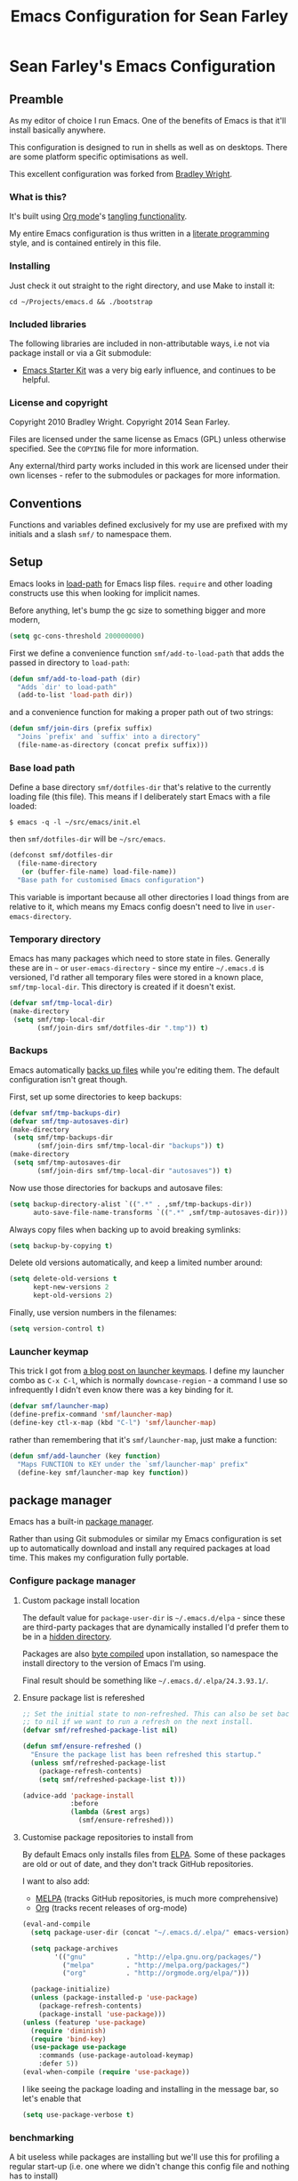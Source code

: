#+TITLE: Emacs Configuration for Sean Farley
#+OPTIONS: ^:nil
#+PROPERTY: results silent
#+PROPERTY: eval no-export
#+PROPERTY: header-args :comments link

* Sean Farley's Emacs Configuration

** Preamble

As my editor of choice I run Emacs. One of the benefits of Emacs is
that it'll install basically anywhere.

This configuration is designed to run in shells as well as on
desktops. There are some platform specific optimisations as well.

This excellent configuration was forked from [[https://github.com/bradleywright/emacs.d][Bradley Wright]].

*** What is this?

It's built using [[http://orgmode.org][Org mode]]'s [[http://orgmode.org/manual/Extracting-source-code.html#Extracting-source-code][tangling functionality]].

My entire Emacs configuration is thus written in a [[https://en.wikipedia.org/wiki/Literate_programming][literate programming]] style,
and is contained entirely in this file.

*** Installing

Just check it out straight to the right directory, and use Make to
install it:

: cd ~/Projects/emacs.d && ./bootstrap

*** Included libraries

The following libraries are included in non-attributable ways, i.e not
via package install or via a Git submodule:

- [[https://github.com/technomancy/emacs-starter-kit][Emacs Starter Kit]] was a very big early influence, and continues to
  be helpful.

*** License and copyright

Copyright 2010 Bradley Wright.
Copyright 2014 Sean Farley.

Files are licensed under the same license as Emacs (GPL) unless
otherwise specified. See the =COPYING= file for more information.

Any external/third party works included in this work are licensed under
their own licenses - refer to the submodules or packages for more
information.

** Conventions

Functions and variables defined exclusively for my use are prefixed with my
initials and a slash =smf/= to namespace them.

** Setup

Emacs looks in [[https://www.gnu.org/software/emacs/manual/html_node/eintr/Loading-Files.html][load-path]] for Emacs lisp files. =require= and other loading
constructs use this when looking for implicit names.

Before anything, let's bump the gc size to something bigger and more modern,

#+BEGIN_SRC emacs-lisp
  (setq gc-cons-threshold 200000000)
#+END_SRC

First we define a convenience function =smf/add-to-load-path= that adds the
passed in directory to =load-path=:

#+BEGIN_SRC emacs-lisp
  (defun smf/add-to-load-path (dir)
    "Adds `dir' to load-path"
    (add-to-list 'load-path dir))
#+END_SRC

and a convenience function for making a proper path out of two strings:

#+BEGIN_SRC emacs-lisp
  (defun smf/join-dirs (prefix suffix)
    "Joins `prefix' and `suffix' into a directory"
    (file-name-as-directory (concat prefix suffix)))
#+END_SRC

*** Base load path

Define a base directory =smf/dotfiles-dir= that's relative to the currently
loading file (this file). This means if I deliberately start Emacs with a file
loaded:

#+BEGIN_SRC
$ emacs -q -l ~/src/emacs/init.el
#+END_SRC

then =smf/dotfiles-dir= will be =~/src/emacs=.

#+BEGIN_SRC emacs-lisp
  (defconst smf/dotfiles-dir
    (file-name-directory
     (or (buffer-file-name) load-file-name))
    "Base path for customised Emacs configuration")
#+END_SRC

This variable is important because all other directories I load things from are
relative to it, which means my Emacs config doesn't need to live in
=user-emacs-directory=.

*** Temporary directory

Emacs has many packages which need to store state in files. Generally these are
in =~= or =user-emacs-directory= - since my entire =~/.emacs.d= is versioned,
I'd rather all temporary files were stored in a known place, =smf/tmp-local-dir=.
This directory is created if it doesn't exist.

#+BEGIN_SRC emacs-lisp
  (defvar smf/tmp-local-dir)
  (make-directory
   (setq smf/tmp-local-dir
         (smf/join-dirs smf/dotfiles-dir ".tmp")) t)
#+END_SRC

*** Backups

Emacs automatically [[https://www.gnu.org/software/emacs/manual/html_node/emacs/Backup.html][backs up files]] while you're editing them. The default
configuration isn't great though.

First, set up some directories to keep backups:

#+BEGIN_SRC emacs-lisp
  (defvar smf/tmp-backups-dir)
  (defvar smf/tmp-autosaves-dir)
  (make-directory
   (setq smf/tmp-backups-dir
         (smf/join-dirs smf/tmp-local-dir "backups")) t)
  (make-directory
   (setq smf/tmp-autosaves-dir
         (smf/join-dirs smf/tmp-local-dir "autosaves")) t)
#+END_SRC

Now use those directories for backups and autosave files:

#+BEGIN_SRC emacs-lisp
  (setq backup-directory-alist `((".*" . ,smf/tmp-backups-dir))
        auto-save-file-name-transforms `((".*" ,smf/tmp-autosaves-dir)))
#+END_SRC

Always copy files when backing up to avoid breaking symlinks:

#+BEGIN_SRC emacs-lisp
  (setq backup-by-copying t)
#+END_SRC

Delete old versions automatically, and keep a limited number around:

#+BEGIN_SRC emacs-lisp
  (setq delete-old-versions t
        kept-new-versions 2
        kept-old-versions 2)
#+END_SRC

Finally, use version numbers in the filenames:

#+BEGIN_SRC emacs-lisp
  (setq version-control t)
#+END_SRC

*** Launcher keymap

This trick I got from [[http://endlessparentheses.com/launcher-keymap-for-standalone-features.html][a blog post on launcher keymaps]]. I define my launcher
combo as =C-x C-l=, which is normally =downcase-region= - a command I use so
infrequently I didn't even know there was a key binding for it.

#+BEGIN_SRC emacs-lisp
  (defvar smf/launcher-map)
  (define-prefix-command 'smf/launcher-map)
  (define-key ctl-x-map (kbd "C-l") 'smf/launcher-map)
#+END_SRC

rather than remembering that it's =smf/launcher-map=, just make a function:

#+BEGIN_SRC emacs-lisp
  (defun smf/add-launcher (key function)
    "Maps FUNCTION to KEY under the `smf/launcher-map' prefix"
    (define-key smf/launcher-map key function))
#+END_SRC

** package manager

Emacs has a built-in [[http://www.gnu.org/software/emacs/manual/html_node/elisp/Packaging.html#Packaging][package manager]].

Rather than using Git submodules or similar my Emacs configuration is set up to
automatically download and install any required packages at load time. This
makes my configuration fully portable.

*** Configure package manager

**** Custom package install location

The default value for =package-user-dir= is =~/.emacs.d/elpa= - since these are
third-party packages that are dynamically installed I'd prefer them to be in a
[[http://en.wikipedia.org/wiki/Dot-file][hidden directory]].

Packages are also [[http://www.gnu.org/software/emacs/manual/html_node/elisp/Byte-Compilation.html#Byte-Compilation][byte compiled]] upon installation, so namespace the install
directory to the version of Emacs I'm using.

Final result should be something like =~/.emacs.d/.elpa/24.3.93.1/=.

**** Ensure package list is refereshed

#+BEGIN_SRC emacs-lisp
  ;; Set the initial state to non-refreshed. This can also be set back
  ;; to nil if we want to run a refresh on the next install.
  (defvar smf/refreshed-package-list nil)

  (defun smf/ensure-refreshed ()
    "Ensure the package list has been refreshed this startup."
    (unless smf/refreshed-package-list
      (package-refresh-contents)
      (setq smf/refreshed-package-list t)))

  (advice-add 'package-install
              :before
              (lambda (&rest args)
                (smf/ensure-refreshed)))
#+END_SRC

**** Customise package repositories to install from

By default Emacs only installs files from [[http://www.gnu.org/software/emacs/manual/html_node/efaq/Packages-that-do-not-come-with-Emacs.html#Packages-that-do-not-come-with-Emacs][ELPA]]. Some of these packages are old
or out of date, and they don't track GitHub repositories.

I want to also add:

- [[https://github.com/milkypostman/melpa#melpa][MELPA]] (tracks GitHub repositories, is much more comprehensive)
- [[https://orgmode.org][Org]] (tracks recent releases of org-mode)

#+BEGIN_SRC emacs-lisp
  (eval-and-compile
    (setq package-user-dir (concat "~/.emacs.d/.elpa/" emacs-version))

    (setq package-archives
          '(("gnu"          . "http://elpa.gnu.org/packages/")
            ("melpa"        . "http://melpa.org/packages/")
            ("org"          . "http://orgmode.org/elpa/")))

    (package-initialize)
    (unless (package-installed-p 'use-package)
      (package-refresh-contents)
      (package-install 'use-package)))
  (unless (featurep 'use-package)
    (require 'diminish)
    (require 'bind-key)
    (use-package use-package
      :commands (use-package-autoload-keymap)
      :defer 5))
  (eval-when-compile (require 'use-package))
#+END_SRC

I like seeing the package loading and installing in the message bar, so let's
enable that

#+BEGIN_SRC emacs-lisp
  (setq use-package-verbose t)
#+END_SRC

*** benchmarking

A bit useless while packages are installing but we'll use this for profiling a
regular start-up (i.e. one where we didn't change this config file and nothing
has to install)

#+BEGIN_SRC emacs-lisp
  (use-package benchmark-init
    :ensure t
    :config
    (benchmark-init/activate))
#+END_SRC

*** async mode

Very much needed. smtp and paradox (among others) will take advantage of this
package.

#+BEGIN_SRC emacs-lisp
  (use-package async
    :ensure t)
#+END_SRC

*** diminish

[[http://www.emacswiki.org/emacs/DiminishedModes][diminish]] removes or abbreviates the minor mode indicators that can clutter up
one's modeline. Since =use-package= utilizes this, we put this right after
installing =use-package=.

#+BEGIN_SRC emacs-lisp
  (use-package diminish
    :ensure t
    :demand t
    :diminish subword-mode
    :diminish eldoc-mode
    :diminish auto-revert-mode
    :diminish hs-minor-mode
    :diminish abbrev-mode
    :diminish overwrite-mode
    :diminish global-whitespace-mode
    :diminish auto-fill-function)
#+END_SRC

** Client/server

Emacs has a [[https://www.gnu.org/software/emacs/manual/html_node/emacs/Emacs-Server.html#Emacs-Server][client/server]] model for editing. The client is invoked via [[https://www.gnu.org/software/emacs/manual/html_node/emacs/Invoking-emacsclient.html][the
=emacsclient= command]]. More information on configuration is available on the
[[http://www.emacswiki.org/emacs/EmacsClient][EmacsWiki EmacsClient page]].

We make sure the server is running, additionally guarded to check if the version
of Emacs we're using supports the server package:

#+BEGIN_SRC emacs-lisp
  (use-package server
    :config
    (setq server-use-tcp t)
    (setq server-window 'pop-to-buffer)   ; open in another window instead of the
                                          ; current one
    (unless (server-running-p)
      (server-start)))
#+END_SRC

** Editing defaults

Emacs comes with a collection of strange defaults. See [[https://github.com/magnars/.emacs.d/blob/master/sane-defaults.el][Magnar Sveen's
=sane-defaults.el= file]] for some commentary.

*** Line widths and wrapping

The default wrap width (known as [[https://www.gnu.org/software/emacs/manual/html_node/emacs/Filling.html][filling]]) for Emacs is 70 characters. Modern
conventions state that 80 characters is the standard:

#+BEGIN_SRC emacs-lisp
  (setq-default fill-column 79)
#+END_SRC

I don't type double-space sentences, so make sure that Emacs doesn't look for
double-spaces after periods to fill paragraphs correctly:

#+BEGIN_SRC emacs-lisp
  (setq-default sentence-end-double-space nil)
#+END_SRC

*** Trailing whitespace

Most UNIX tools work best when there's a trailing newline on all files. Enable
that option:

#+BEGIN_SRC emacs-lisp
  (setq require-final-newline t)
#+END_SRC

Emacs has lots of other options for [[https://www.gnu.org/software/emacs/manual/html_node/emacs/Useless-Whitespace.html][managing superfluous whitespace]].

*** Indentation

I don't use tabstops in files, and my default tab width is 4 characters.

It's worth noting that Emacs can override either of those on a per-file/mode
basis, so Makefiles, Ruby etc. will still get the correct indentation rules.

#+BEGIN_SRC emacs-lisp
  (setq-default
   indent-tabs-mode nil
   tab-width 2
   tab-stop-list (number-sequence 2 120 2)
   sh-basic-offset 2
   sh-indentation 2
   c-basic-offset 2
   web-mode-code-indent-offset 2
   web-mode-markup-indent-offset 2
   web-mode-css-indent-offset 2
   web-mode-sql-indent-offset 2)
#+END_SRC

**** Auto-indentation

[[https://www.gnu.org/software/emacs/manual/html_node/emacs/Indent-Convenience.html][Electric indent mode]] was added in Emacs 24.1, and it enables automatic indentation when typing a newline. [[http://emacsredux.com/blog/2013/03/29/automatic-electric-indentation][More about electric indent mode on Emacs Redux]].

First we define convenience toggling functions we can use in a hook (or interactively):

#+BEGIN_SRC emacs-lisp
  (defun smf/turn-on-electric-indent-mode ()
    "Turns on electric-indent-mode"
    (interactive)
    (electric-indent-mode 1))

  (defun smf/turn-off-electric-indent-mode ()
    "Turns off electric-indent-mode"
    (interactive)
    (electric-indent-mode -1))
#+END_SRC

then we enable it for [[https://www.gnu.org/software/emacs/manual/html_node/emacs/Program-Modes.html][the generic abstract programming mode =prog-mode=,
introduced in Emacs 24.1]] ([[http://emacsredux.com/blog/2013/04/05/prog-mode-the-parent-of-all-programming-modes/][more about =prog-mode= on Emacs Redux]]):

#+BEGIN_SRC emacs-lisp
  (add-hook 'prog-mode-hook 'smf/turn-on-electric-indent-mode)
#+END_SRC

*** Encoding

I want to have [[http://en.wikipedia.org/wiki/UTF-8][UTF-8]] by default. [[http://www.masteringemacs.org/articles/2012/08/09/working-coding-systems-unicode-emacs/][Emacs unfortunately has a few settings that
govern encoding]], so we should set them all at once:

#+BEGIN_SRC emacs-lisp
  ;; Utf-8 please
  (setq locale-coding-system 'utf-8) ; pretty
  (set-terminal-coding-system 'utf-8) ; pretty
  (set-keyboard-coding-system 'utf-8) ; pretty
  (set-selection-coding-system 'utf-8) ; please
  (prefer-coding-system 'utf-8) ; with sugar on top
  (setenv "LANG" "en_US.UTF-8") ; ensure subprocesses get the right env variable
  (setenv "LC_ALL" "en_US.UTF-8") ; ensure subprocesses get the right env variable
#+END_SRC

*** Fix minibuffer behaviour

When changing focus to the minibuffer, stop allowing point to move over the
prompt. Code taken from [[http://ergoemacs.org/emacs/emacs_stop_cursor_enter_prompt.html][ergoemacs]].

#+BEGIN_SRC emacs-lisp
  (setq minibuffer-prompt-properties (add-to-list 'minibuffer-prompt-properties 'minibuffer-avoid-prompt))
  (setq minibuffer-prompt-properties (add-to-list 'minibuffer-prompt-properties 'point-entered))
#+END_SRC

While we're at it, let's allow recursive minibuffers.

#+BEGIN_SRC emacs-lisp
  (setq enable-recursive-minibuffers t)
  (minibuffer-depth-indicate-mode t)
#+END_SRC

Also, let's save the minibuffer history between sessions. It's 2014. We have the
technology.

#+BEGIN_SRC emacs-lisp
  (savehist-mode t)
  (setq history-length 1000)
#+END_SRC

*** Deleting files

Move files to the trash when deleting:

#+BEGIN_SRC emacs-lisp
  (setq delete-by-moving-to-trash t)
#+END_SRC

*** Compressed files

Transparently open compressed files:

#+BEGIN_SRC emacs-lisp
  (auto-compression-mode t)
#+END_SRC

*** Active region

Got these from [[https://github.com/magnars/.emacs.d/blob/master/sane-defaults.el][Magnar Sveen's =sane-defaults.el=]]. Show the active region,

#+BEGIN_SRC emacs-lisp
  (transient-mark-mode 1)
  (make-variable-buffer-local 'transient-mark-mode)
  (put 'transient-mark-mode 'permanent-local t)
  (setq-default transient-mark-mode t)
#+END_SRC

Remove text in active region if inserting text,

#+BEGIN_SRC emacs-lisp
  (delete-selection-mode 1)
#+END_SRC

*** Pop mark

When popping the mark, continue popping until the cursor actually moves. Also,
if the last command was a copy - skip past all the expand-region cruft.

#+BEGIN_SRC emacs-lisp
  (defadvice pop-to-mark-command (around ensure-new-position activate)
    (let ((p (point)))
      (when (eq last-command 'save-region-or-current-line)
        ad-do-it
        ad-do-it
        ad-do-it)
      (dotimes (i 10)
        (when (= p (point)) ad-do-it))))
#+END_SRC

*** Window mark

If this is true, then =erc='s scrolling is broken.

#+BEGIN_SRC emacs-lisp
  (setq switch-to-buffer-preserve-window-point nil)
#+END_SRC

*** defadvice warnings

As I have been tweaking my Emacs configuration, I noticed that I was getting
warnings like the following in =*Messages*= during Emacs startup:

: ad-handle-definition: `tramp-read-passwd' got redefined

Most of the time, I don't care about these messages, so let's suppress them

#+BEGIN_SRC emacs-lisp
  (setq ad-redefinition-action 'accept)
#+END_SRC

** Keyboard

*** Modifier keys

- =C-= means =Control= in combination with another key, eg =C-x= means =Ctrl + x=
- =M-= means =Meta= in combination with another key. This is usually =Alt=, or
  =⌘= on OS X (by default). =Esc= also serves as =Meta= if it's not separately
  bound. On OS X I want to use left =⌥= for =Meta=, and leave right =⌥= alone:

#+BEGIN_SRC emacs-lisp
  (when (and (eq system-type 'darwin) (display-graphic-p))
    (setq-default ns-alternate-modifier 'meta)
    (setq-default mac-option-modifier 'meta)
    (setq-default ns-right-alternate-modifier nil))
#+END_SRC

- =s-= means [[http://en.wikipedia.org/wiki/Super_key_(keyboard_button)][super key]]. On OS X I want this to be =⌘=:

#+BEGIN_SRC emacs-lisp
  (when (and (eq system-type 'darwin) (display-graphic-p))
    (setq-default ns-command-modifier 'super)
    (setq-default mac-command-modifier 'super))
#+END_SRC

- =H-= means [[http://en.wikipedia.org/wiki/Hyper_key][hyper key]]. On OS X I want this to be =fn=:

#+BEGIN_SRC emacs-lisp
  (when (and (eq system-type 'darwin) (display-graphic-p))
    (setq-default ns-function-modifier 'hyper)
    (setq-default mac-function-modifier 'hyper))
#+END_SRC

*** Basic remappings

The below are some remappings I got from [[https://sites.google.com/site/steveyegge2/effective-emacs][Steve Yegge's Effective Emacs]] article.
They're designed to map some slightly difficult but very common mappings to
things that are easier to type.

**** Prefer =backward-kill-word= over Backspace

As per [[https://sites.google.com/site/steveyegge2/effective-emacs#item3][Yegge's Item 3]]. This emulates readline =C-w= command to
=backward-kill-word=. The command that used to live there (=kill-region=) is not
needed since the backspace key works just fine in that case.

#+BEGIN_SRC emacs-lisp
  ;; deletes backward until a space is hit
  (defun smf/backward-kill-word ()
    (interactive)
    (if (and transient-mark-mode mark-active)
        (kill-region (point) (mark))
      (progn
        (delete-region (point) (save-excursion (skip-syntax-backward " ") (point)))
        (delete-region (point) (save-excursion (skip-syntax-backward "^ ") (point))))))

  (global-set-key (kbd "C-w") 'smf/backward-kill-word)
#+END_SRC

**** Quick window switching

Usually one must type =C-x o= to switch between windows - make that quicker by
also mapping =M-o=:

#+BEGIN_SRC emacs-lisp
  (global-set-key (kbd "M-o") 'other-window)
  ;; Moving between windows
  (global-set-key (kbd "C-s-<up>") 'windmove-up)
  (global-set-key (kbd "C-s-<down>") 'windmove-down)
  (global-set-key (kbd "C-s-<right>") 'windmove-right)
  (global-set-key (kbd "C-s-<left>") 'windmove-left)
#+END_SRC

**** Buffer management

Add a key combination to revert the current buffer (re-read the contents from
disk):

#+BEGIN_SRC emacs-lisp
  (global-set-key (kbd "C-c r") 'revert-buffer)
#+END_SRC

Most of the time I want the buffer to be reverted automatically:

#+BEGIN_SRC emacs-lisp
  (global-auto-revert-mode t)
#+END_SRC

**** Increase / decrease font size

I never remember the keybindings for this:

#+BEGIN_SRC emacs-lisp
  (global-set-key (kbd "s-=") 'text-scale-increase)
  (global-set-key (kbd "s--") 'text-scale-decrease)
  (global-set-key (kbd "s-0") '(lambda () (interactive) (text-scale-adjust 0)))
#+END_SRC

** Interface

*** Remove chrome

To ensure that all scrollbars, toolbars etc. are turned off, we run this as
early as possible.

#+NAME: turn-off-chrome
#+BEGIN_SRC emacs-lisp
  (dolist (mode '(tool-bar-mode scroll-bar-mode))
    (when (fboundp mode) (funcall mode -1)))
#+END_SRC

*** Startup buffers

Turn off the startup screen, and always show =*scratch*=.

#+NAME: turn-off-startup
#+BEGIN_SRC emacs-lisp
  ;; inhibit startup screen
  (setq inhibit-startup-screen t
        ;; Show *scratch* on start
        initial-buffer-choice t)
#+END_SRC

*** Font

I use [[https://github.com/tonsky/FiraCode][Fira Code]] as my default coding font:

#+BEGIN_SRC emacs-lisp
  ;; set the font
  (when (window-system)
    (set-frame-font "Fira Code"))
#+END_SRC

When on Mituhara's version of Emacs for MacOS, ligatures are built-in,

#+BEGIN_SRC emacs-lisp
  (if (fboundp 'mac-auto-operator-composition-mode)
      (mac-auto-operator-composition-mode))
#+END_SRC

When we're on vanilla emacs, we'll need to massage ligatures to work. The
following is taken from [[http://www.modernemacs.com/post/prettify-mode/][Modern Emacs]].

#+BEGIN_SRC emacs-lisp
  (use-package pretty-fonts
    :load-path "lisp"
    :if (not (fboundp 'mac-auto-operator-composition-mode))
    :config
    (pretty-fonts-set-kwds
     '(;; Fira Code Ligatures
       (pretty-fonts-fira-font prog-mode-hook org-mode-hook
                               text-mode-hook)))

    (pretty-fonts-set-fontsets
     '(("fontawesome"
        ;;                         
        #xf07c #xf0c9 #xf0c4 #xf0cb #xf017 #xf101)

       ("all-the-icons"
        ;;    
        #xe907 #xe928)

       ("github-octicons"
        ;;                          
        #xf091 #xf059 #xf076 #xf075 #xe192  #xf016)

       ("material icons"
        ;;        
        #xe871 #xe918 #xe3e7
        ;;
        #xe3d0 #xe3d1 #xe3d2 #xe3d4)

       ("Symbola"
        ;; 𝕊    ⨂      ∅      ⟻    ⟼     ⊙      𝕋       𝔽
        #x1d54a #x2a02 #x2205 #x27fb #x27fc #x2299 #x1d54b #x1d53d
        ;; 𝔹    𝔇       𝔗
        #x1d539 #x1d507 #x1d517))))
#+END_SRC

*** ImageMagick

If available, let's use imagemagick.

#+BEGIN_SRC emacs-lisp
  (when (fboundp 'imagemagick-register-types)
    (imagemagick-register-types))
#+END_SRC

*** Syntax highlighting

Syntax highlighting in Emacs is called [[https://www.gnu.org/software/emacs/manual/html_node/emacs/Font-Lock.html][font locking]]. It's enabled by
=font-lock-mode=. This turned on by default in modern Emacs systems, but it's
worth keeping around:

#+BEGIN_SRC emacs-lisp
  (global-font-lock-mode t)
#+END_SRC

Emacs also supports multiple levels of complexity for highlighting. Setting this
value to =t= forces it to pick the maximum available (also the default):

#+BEGIN_SRC emacs-lisp
  (setq font-lock-maximum-decoration t)
#+END_SRC

*** Line and column numbers

Emacs doesn't display line numbers by the code by default. For that you want
[[http://www.emacswiki.org/emacs/LineNumbers#toc1][Linum mode]].

I want to display the current line number in the [[http://www.emacswiki.org/emacs/ModeLine][mode line]], and also the
current column number:

#+BEGIN_SRC emacs-lisp
  (line-number-mode 1)
  (column-number-mode 1)
#+END_SRC

*** Tooltips

Emacs convention is to show help and other inline documentation in the [[https://www.gnu.org/software/emacs/manual/html_node/eintr/message.html][message
area]]. Show help there instead of using an OS tooltip:

#+BEGIN_SRC emacs-lisp
  (when (display-graphic-p)
    (tooltip-mode -1))
#+END_SRC

*** Dialogue boxes and windows

Just don't show them. Use native Emacs controls:

#+BEGIN_SRC emacs-lisp
  (when (display-graphic-p)
    (setq use-dialog-box nil))
#+END_SRC

Make the window title display the full path of the file I'm currently editing:

#+BEGIN_SRC emacs-lisp
  (when (display-graphic-p)
    (setq frame-title-format
          '((:eval (if (buffer-file-name)
                       (abbreviate-file-name (buffer-file-name))
                     "%b")))))
#+END_SRC

Aside: Emacs calls OS windows [[http://www.gnu.org/software/emacs/manual/html_node/elisp/Frames.html#Frames][frames]] and divisions within frames [[http://www.gnu.org/software/emacs/manual/html_node/elisp/Windows.html#Windows][windows]]. [[http://www.gnu.org/software/emacs/manual/html_node/elisp/Frame-Titles.html][More
information on frame titles]].

*** Cursor

I prefer a box, non-blinking cursor. So, turn off that blinking:

#+BEGIN_SRC emacs-lisp
  (when (display-graphic-p)
    (setq-default cursor-type 'box)
    (blink-cursor-mode (- (*) (*) (*))))
#+END_SRC

Depending on the mode, let's [[http://www.emacswiki.org/emacs/ChangingCursorDynamically][change the cursor]].

#+BEGIN_SRC emacs-lisp
  (defvar smf/read-only-color       "gray")
  (defvar smf/read-only-cursor-type 'hbar)
  (defvar smf/overwrite-color       "red")
  (defvar smf/overwrite-cursor-type 'box)
  (defvar smf/normal-color          "gray")
  (defvar smf/normal-cursor-type    'box)

  (defun smf/set-cursor-according-to-mode ()
    "change cursor color and type according to some minor modes."

    (cond
     (buffer-read-only
      (set-cursor-color smf/read-only-color)
      (setq cursor-type smf/read-only-cursor-type))
     (overwrite-mode
      (set-cursor-color smf/overwrite-color)
      (setq cursor-type smf/overwrite-cursor-type))
     (t
      (set-cursor-color smf/normal-color)
      (setq cursor-type smf/normal-cursor-type))))

  (add-hook 'post-command-hook 'smf/set-cursor-according-to-mode)
#+END_SRC

*** Typing

Show the modifier combinations I just typed almost immediately:

#+BEGIN_SRC emacs-lisp
  (setq echo-keystrokes 0.1)
#+END_SRC

Don't make me type =yes= or =no= to boolean interface questions:

#+BEGIN_SRC emacs-lisp
  (defalias 'yes-or-no-p 'y-or-n-p)
#+END_SRC

*** Code commenting

A drop-in replacement for comment-dwim. If no region is selected and current
line is not blank and we are not at the end of the line, then comment current
line.

#+BEGIN_SRC emacs-lisp
  (defun smf/comment-dwim-line (&optional arg)
    (interactive "*P")
    (comment-normalize-vars)
    (if (and (not (region-active-p)) (not (looking-at "[ \t]*$")))
        (comment-or-uncomment-region (line-beginning-position) (line-end-position))
      (comment-dwim arg)))
  (global-set-key (kbd "M-;") #'smf/comment-dwim-line)
#+END_SRC

Comment or uncomment the region or current line if no active region.

#+BEGIN_SRC emacs-lisp
  (defun smf/comment-or-uncomment-region-or-line ()
    (interactive)
    (let (beg end)
      (if (region-active-p)
          (setq beg (region-beginning) end (region-end))
        (setq beg (line-beginning-position) end (line-end-position)))
      (comment-or-uncomment-region beg end)))
  (global-set-key (kbd "s-;") #'smf/comment-or-uncomment-region-or-line)
#+END_SRC

*** Bells

Don't make a sound when [[http://www.gnu.org/software/emacs/manual/html_node/elisp/Beeping.html][ringing a bell]] nor flash a visual bell:

#+BEGIN_SRC emacs-lisp
  (setq visible-bell nil)
#+END_SRC

Override the =ring-bell-function= to silence the bell.

#+BEGIN_SRC emacs-lisp
  (setq ring-bell-function 'ignore)
#+END_SRC

*** Buffer naming

By default Emacs resolves conflicting buffer names by appending a number to
them. For instance, if I open =~/src/thing/init.el= and
=~/src/other-thing/init.el= they'll be named =init.el= and =init.el<2>=
respectively.

We can use [[https://www.gnu.org/software/emacs/manual/html_node/emacs/Uniquify.html][Uniquify]] library to name them =thing/init.el= and
=other-thing/init.el=, which is much easier to make sense of.

#+BEGIN_SRC emacs-lisp
  (use-package uniquify
    :config (setq uniquify-buffer-name-style 'forward))
#+END_SRC

** OS X specific configuration

Besides the keyboard configuration above, there are some other specific things I
do on OS X. On OS X =system-type= is the symbol =darwin=.

*** Spelling correction

On the mac, the default mouse bindings are problematic since a two-finger click
is =mouse-3= and not =mouse-2=:

#+BEGIN_SRC emacs-lisp
  (use-package flyspell
    :ensure t
    :diminish flyspell-mode
    :commands (flyspell-mode flyspell-prog-mode flyspell-correct-word)
    :init
    (add-hook 'prog-mode-hook 'flyspell-prog-mode)
    (add-hook 'text-mode-hook 'flyspell-mode)
    :config
    ;; ispell isn't generally available on macos so let's use aspell
    (when (executable-find "aspell")
      (setq ispell-program-name (executable-find "aspell")))

    ;; Sets flyspell correction to use two-finger mouse click
    (define-key flyspell-mouse-map [down-mouse-3] #'flyspell-correct-word))
#+END_SRC

*** dired fixes

OS X's bundled version of =ls= isn't the GNU one, so it doesn't support the
=--dired= flag. Emacs caters for that use case:

#+BEGIN_SRC emacs-lisp
  (setq dired-use-ls-dired nil)
#+END_SRC

*** sRGB display fixes

As of Emacs 24.4, [[http://lists.gnu.org/archive/html/emacs-devel/2013-12/msg00741.html][Emacs natively supports proper sRGB]] values on OS X:

#+BEGIN_SRC emacs-lisp
  (setq-default ns-use-srgb-colorspace t)
#+END_SRC

*** Terminal integration

Using this configuration, Emacs runs best in [[http://iterm2.com][iTerm2]].

On the desktop, Emacs integrates with the OS X clipboard, so =kill= etc. copy to
the clipboard, and =yank= copies from the clipboard.

Obviously this doesn't work in the terminal, so we need to use the
=interprogram-(cut|paste)-function= variables to copy/paste. Most of this code
gotten from [[http://mindlev.wordpress.com/2011/06/13/emacs-in-a-terminal-on-osx/#comment-20][this blog comment]].

#+BEGIN_SRC emacs-lisp
  (when (and (not (display-graphic-p)) (eq system-type 'darwin))
    (defun smf/copy-from-osx ()
      "Copies the current clipboard content using the `pbcopy` command"
      (shell-command-to-string "pbpaste"))

    (defun smf/paste-to-osx (text &optional push)
      "Copies the top of the kill ring stack to the OSX clipboard"
      (let ((process-connection-type nil))
        (let ((proc (start-process "pbcopy" "*Messages*" "pbcopy")))
          (process-send-string proc text)
          (process-send-eof proc))))

    (setq interprogram-cut-function 'smf/paste-to-osx)
    (setq interprogram-paste-function 'smf/copy-from-osx)
    (setq save-interprogram-paste-before-kill t))
#+END_SRC

Also, allow pasting selection outside of Emacs:

#+BEGIN_SRC emacs-lisp
  (setq select-enable-clipboard t)
#+END_SRC

*** Fullscreen support

On Emacs 24.4 and above, Lion-style fullscreen display is supported but I
dislike it. Define a method to toggle fullscreen pre-Lion.

#+BEGIN_SRC emacs-lisp
  (when (fboundp 'toggle-frame-fullscreen)
      (global-set-key (kbd "C-s-f") #'toggle-frame-fullscreen))
#+END_SRC

On the macos, use the built-in =ns-use-native-fullscreen= and set to =nil=.

#+BEGIN_SRC emacs-lisp
  (when (eq system-type 'darwin)
    (setq-default ns-use-native-fullscreen nil))
#+END_SRC

*** OS X keybindings

There are a lot of native OS X-isms that I would like to keep. Things such =⌘-a=
to select the whole buffer, or =⌘-c= to copy.

#+BEGIN_SRC emacs-lisp
  (when (eq system-type 'darwin)
    (global-set-key (kbd "s-a") 'mark-whole-buffer)
    (global-set-key (kbd "s-v") 'yank)
    (global-set-key (kbd "s-c") 'kill-ring-save)
    (global-set-key (kbd "s-x") 'kill-region)
    (global-set-key (kbd "s-s") 'save-buffer)
    (global-set-key (kbd "s-l") 'goto-line)
    (global-set-key (kbd "s-w") 'delete-window)
    (global-set-key (kbd "s-q") 'save-buffers-kill-terminal)
    (global-set-key (kbd "s-k") 'kill-this-buffer)
    (global-set-key (kbd "s-r") 'recompile)
    (global-set-key (kbd "s-}") 'forward-paragraph)
    (global-set-key (kbd "s-{") 'backward-paragraph)
    (global-set-key (kbd "s-g") 'isearch-repeat-forward)
    (global-set-key [(H left)]  'beginning-of-buffer)
    (global-set-key [(H right)] 'end-of-buffer)
    (global-set-key [(H down)]  [?\C-v])
    (global-set-key [(H up)]    [?\M-v]))
#+END_SRC

The =⌘-backspace= deletes text from the current position to the beginning of the
line.

#+BEGIN_SRC emacs-lisp
  (global-set-key [s-backspace] [?\C- ?\C-a backspace])
#+END_SRC

** Loading Themes

Yay, themes!

*** spaceline

Pretty impressed by spacelines + all-the-icons integration.

#+BEGIN_SRC emacs-lisp
  (setq custom-safe-themes t)             ; don't ask about installing themes

  (use-package all-the-icons
    :ensure t
    :if window-system)

  (use-package powerline
    :after all-the-icons
    :ensure t
    :if window-system
    :config (setq-default powerline-default-separator 'nil))

  (use-package spaceline
    :after powerline
    :demand
    :ensure t
    :config (setq-default mode-line-format
                          '("%e" (:eval (spaceline-ml-ati)))))

  (use-package spaceline-custom
    :after spaceline-colors
    :demand
    :load-path "init"
    :init (add-hook 'after-init-hook 'spaceline-update-faces)
    :config (advice-add 'load-theme :after 'spaceline-update-faces))

  (use-package spaceline-colors
    :after spaceline
    :load-path "init"
    :demand)
#+END_SRC

*** themes

Some basic themes that work with =spaceline= and =all-the-icons=.

#+BEGIN_SRC emacs-lisp
  (use-package moe-theme :ensure t)

  ;; deferred for now
  (use-package creamsody-theme :ensure t :defer t)
  (use-package gruvbox-theme :ensure t :defer t)
  (use-package suscolors-theme :ensure t :defer t)
  (use-package atom-one-dark-theme :ensure t :defer t)
  (use-package forest-blue-theme :ensure t :defer t)
  (use-package liso-theme :ensure t :defer t)
  (use-package peacock-theme :ensure t :defer t)
  (use-package solarized-theme :ensure t :defer t)

  (defun smf/remove-mode-line-box (&rest args)
    (set-face-attribute 'mode-line nil :box nil :underline nil)
    (set-face-attribute 'mode-line-inactive nil :box nil :underline nil))

  (when window-system
    (smf/remove-mode-line-box)
    (load-theme 'moe-dark))
#+END_SRC

** Utility functions

*** Get keychain password

Use =auth-source= for all the things!

#+BEGIN_SRC emacs-lisp
  (use-package auth-source
    :defer t
    :config
    ;; define a helper method to search auth-source and get a password; mostly
    ;; needed due to lack of integration of znc and hipchat with auth-source
    (defun smf/auth-source-pass (user server)
      (let* ((found (nth 0 (auth-source-search :user user
                                               :host server
                                               :max 1))))
        (if found
            (let ((secret (plist-get found :secret)))
              (if (functionp secret)
                  (funcall secret)
                secret))))))
#+END_SRC

*** Conditionally kill Emacs

When I'm in an emacsclient, I probably just want the client to die rather than
the entire server. And, when I kill my server, I want Emacs to confirm this with
me:

#+BEGIN_SRC emacs-lisp
  (defun smf/kill-emacs ()
    "If this buffer is a client, just kill it, otherwise confirm
  the quit."
    (interactive)
    (if server-buffer-clients
        (server-edit)
      (if (= (length (frame-list)) 1)
        (save-buffers-kill-terminal))))
#+END_SRC

Enable this, and override the default command Emacs assigns to kill itself:

#+BEGIN_SRC emacs-lisp
  (define-key (current-global-map) [remap save-buffers-kill-terminal] 'smf/kill-emacs)
#+END_SRC

Also, when using an emacsclient that is waiting, I don't want a prompt that asks
if I really want to exit. So, we define our own function and bind it to =⌘-k=.

#+BEGIN_SRC emacs-lisp
  (defun smf/kill-buffer ()
    "Murderface a buffer, don't listen to nobody, son!"
    (interactive)
    (if server-buffer-clients
        (server-edit)
      (kill-this-buffer)))

  (add-hook 'server-switch-hook
            (lambda ()
              (local-set-key (kbd "s-k") 'smf/kill-buffer)))
#+END_SRC

*** narrow-or-widen-dwim

Taken from [[http://endlessparentheses.com/emacs-narrow-or-widen-dwim.html][here]], this function defines a handy way to narrow the buffer. We'll
add a launcher for it bound to 'n'.

#+BEGIN_SRC emacs-lisp
  (defun smf/narrow-or-widen-dwim (p)
    "If the buffer is narrowed, it widens. Otherwise, it narrows intelligently.
  Intelligently means: region, org-src-block, org-subtree, or defun,
  whichever applies first.
  Narrowing to org-src-block actually calls `org-edit-src-code'.

  With prefix P, don't widen, just narrow even if buffer is already
  narrowed."
    (interactive "P")
    (declare (interactive-only))
    (cond ((and (buffer-narrowed-p) (not p)) (widen))
          ((region-active-p)
           (narrow-to-region (region-beginning) (region-end)))
          ((derived-mode-p 'org-mode)
           ;; `org-edit-src-code' is not a real narrowing command.
           ;; Remove this first conditional if you don't want it.
           (cond ((ignore-errors (org-edit-src-code))
                  (delete-other-windows))
                 ((org-at-block-p)
                  (org-narrow-to-block))
                 (t (org-narrow-to-subtree))))
          (t (narrow-to-defun))))

  (global-set-key (kbd "H-n") 'smf/narrow-or-widen-dwim)
#+END_SRC

*** Delete to end of buffer

In emails (and sometimes other places, too) I frequently want to delete the rest
of the buffer. We'll bind this to =C-M-d=

#+BEGIN_SRC emacs-lisp
  (defun smf/delete-to-end-of-buffer (add-to-kill-ring-p)
    "Deletes from point to end of buffer. If prefix argument is
     given, kill the region, adding it to the kill ring."
    (interactive "P")
    (if add-to-kill-ring-p
        (kill-region (point) (point-max))
      (delete-region (point) (point-max))))

  (global-set-key (kbd "C-M-d") 'smf/delete-to-end-of-buffer)
#+END_SRC

** ediff

[[https://www.gnu.org/software/emacs/manual/html_mono/ediff.html][ediff]] is a full-featured visual diff and merge tool, built into Emacs.

#+BEGIN_SRC emacs-lisp
  (use-package ediff
    :commands smf/hg-mergetool-emacsclient-ediff
    :config
    ;; finally, we add customizations for using ediff with mercurial
    (defvar smf/hg-mergetool-emacsclient-ediff-active nil)
    (defvar smf/local-ediff-saved-frame-configuration)
    (defvar smf/local-ediff-saved-window-configuration)

    ;; Make sure that the window split is always side-by-side:
    (setq ediff-split-window-function 'split-window-horizontally

          ;; ignore whitespace changes
          ediff-diff-options "-w"

          ;; only ever use one set of windows in one frame
          ediff-window-setup-function 'ediff-setup-windows-plain

          ;; don't keep ediff file instances around
          ediff-keep-variants nil)

    (defvar ediff-after-quit-hooks nil
      "* Hooks to run after ediff or emerge is quit.")

    (defadvice ediff-quit (after edit-after-quit-hooks activate)
      (run-hooks 'ediff-after-quit-hooks))

    (defun smf/local-ediff-before-setup-hook ()
      (setq smf/local-ediff-saved-frame-configuration (current-frame-configuration))
      (setq smf/local-ediff-saved-window-configuration (current-window-configuration))
      (global-auto-revert-mode 0)
      ;; (local-ediff-frame-maximize)
      (if smf/hg-mergetool-emacsclient-ediff-active
          (raise-frame)))

    (defun smf/local-ediff-quit-hook ()
      (set-frame-configuration smf/local-ediff-saved-frame-configuration)
      (set-window-configuration smf/local-ediff-saved-window-configuration))

    (defun smf/local-ediff-suspend-hook ()
      (set-frame-configuration smf/local-ediff-saved-frame-configuration)
      (set-window-configuration smf/local-ediff-saved-window-configuration))

    ;; Useful for ediff merge from emacsclient.
    (defun smf/hg-mergetool-emacsclient-ediff (local remote base merged)
      (setq smf/hg-mergetool-emacsclient-ediff-active t)
      (if (file-readable-p base)
          (ediff-merge-files-with-ancestor local remote base nil merged)
        (ediff-merge-files local remote nil merged))
      (recursive-edit))

    (defun smf/hg-mergetool-emacsclient-ediff-after-quit-hook ()
      (global-auto-revert-mode t)
      (exit-recursive-edit))

    (add-hook 'ediff-after-quit-hooks
    'smf/hg-mergetool-emacsclient-ediff-after-quit-hook 'append))
    (add-hook 'ediff-before-setup-hook 'smf/local-ediff-before-setup-hook)
    (add-hook 'ediff-quit-hook 'smf/local-ediff-quit-hook 'append)
    (add-hook 'ediff-suspend-hook 'smf/local-ediff-suspend-hook 'append)
#+END_SRC

** ERC

*** Setup

[[http://en.wikipedia.org/wiki/Internet_Relay_Chat][IRC]] will [[https://xkcd.com/1782/][always be popular]], so we'll use Emacs IRC.

#+BEGIN_SRC emacs-lisp
  (use-package tls :defer t)
  (use-package erc-join :after erc)
  (use-package erc-menu :after erc)
  (use-package shr
    :commands shr-render-region
    :config
    ;; this changed in emacs 25 ... I still prefer monospaced fonts
    (setq shr-use-fonts nil))

  (use-package erc
    :after (company tls)
    :commands (erc erc-tls)
    :bind (:map erc-mode-map
                ("<escape>" . smf/bury-buffer)
                ("C-'" . smf/mark-read))
    :config
    (setq-default
     erc-prompt ">"
     erc-email-userid "sean.michael.farley@gmail.com"
     erc-autojoin-channels-alist '((".*smf.io.*" "&bitlbee" "#bitbucket"))
     erc-prompt-for-password nil
     erc-prompt-for-nickserv-password nil
     erc-track-exclude-types '("JOIN" "NICK" "PART" "QUIT" "MODE"
                               "324" "329" "332" "333" "353" "477")
     erc-hide-list '("JOIN" "PART" "QUIT")
     erc-quit-reason 'erc-quit-reason-normal
     erc-track-exclude-server-buffer t

     ;; when having a flaky connection erc attempts to reconnect ad infinitum,
     ;; so let's turn that off

     erc-server-auto-reconnect nil

     ;; when people send me a message (called 'query' in IRC speak), I want the
     ;; buffer to pop up and notify me,
     erc-auto-query 'buffer
     erc-query-display 'buffer)

    ;; let's enable some convenient modules
    (add-to-list 'erc-modules 'dcc)

    ;; enable shit
    (erc-spelling-mode 1)

    ;; As a default, only private messages trigger automatic creation of query
    ;; buffers. I want the same behavior when I receive all notices
    (add-hook 'erc-after-connect
              (lambda (server nick)
                (add-hook 'erc-server-NOTICE-hook 'erc-auto-query)))

    (add-hook 'erc-mode-hook 'company-mode)

    (defun smf/mark-read ()
      "Mark buffer as read up to current line by coloring the text gray."
      (interactive)
      (let ((inhibit-read-only t))
        (put-text-property
         (point-min) (line-beginning-position)
         'face       'font-lock-comment-face)))

    (defun smf/bury-buffer ()
      "Bury buffer and maybe close its window."
      (interactive)
      (smf/mark-read)
      (bury-buffer)))

  (use-package erc-replace
    :after erc
    :config
    ;; never going to not be funny
    (add-to-list 'erc-modules 'replace)
    (add-hook 'erc-insert-modify-hook 'erc-replace-insert)

    (setq erc-replace-alist
          '(("[tT]he [cC]loud" . "~my butt~")))

    (erc-update-modules))
#+END_SRC

*** erc patches from jwiegly

#+BEGIN_SRC emacs-lisp
  (use-package erc-alert
    :after erc
    :load-path "lisp"
    :config
    (my-erc-define-alerts))
#+END_SRC

*** ZNC

I use [[http://wiki.znc.in/ZNC][ZNC]] to always stay connected to IRC channels, so when I close a buffer I
don't want to quit the channel, just detach from my server. Also, we use the
keychain method defined above to get our password.

The =auth-source= could below is borrowed from [[http://doc.rix.si/cce/cce-irc.html][rrix]].

#+BEGIN_SRC emacs-lisp
  (use-package znc
    :after erc
    :ensure t
    :commands znc-all
    :config
    (defun smf/znc-add-server (server port user networks)
      "Add a server to the list of ZNC servers.

  We use SSL unconditionally. Moreover, we don't store the password
  but put nil instead. Also, we tweak the username to contain the
  network name later, this will be separated again."
      (add-to-list 'znc-servers
                   (list server port t
                         (mapcar
                          (function
                           (lambda (slug)
                             (list slug (format "%s/%s" user slug) nil)))
                          networks))))

    (defun smf/znc-erc-ssl-connector (&rest R)
      "Connect to ERC using SSL and retrieve password with `auth-source-search'.

  Moreover, handle multiple networks by sending the password with
  the appropriate network slug that we extract from the nick."
      (let* ((user (nth 0 (split-string (plist-get R :nick) "/")))
             (slug (nth 1 (split-string (plist-get R :nick) "/")))
             (pass (smf/auth-source-pass user (plist-get R :server))))
        (when pass
          (plist-put R :password (format "%s/%s:%s" user slug pass))
          (plist-put R :nick user)
          (apply 'erc-tls R))))

    (setq
     ;; use our new connector instead of the default one
     znc-erc-ssl-connector #'smf/znc-erc-ssl-connector

     znc-detatch-on-kill t
     znc-servers nil)

    (smf/znc-add-server "smf.io" 6697 "smf" '(freenode bitlbee twitch)))
#+END_SRC

*** erc-tweet

Put the actual tweet into the buffer.

#+BEGIN_SRC emacs-lisp
  (use-package erc-tweet
    :after erc
    :ensure t
    :defer t
    :config
    (add-to-list 'erc-modules 'tweet))
#+END_SRC

*** highlight nicknames

#+BEGIN_SRC emacs-lisp
  (use-package erc-hl-nicks
    :after erc
    :ensure t
    :defer t
    :config
    ;; this makes colors look nice with darker themes
    (setq erc-hl-nicks-color-contrast-strategy '(invert contrast)))
#+END_SRC

*** hipchat

A package I wrote to help connect to hipchat and display things like (awyeah).

#+BEGIN_SRC emacs-lisp
  (use-package erc-hipchatify
    :after erc
    :ensure t
    :defer t
    :config
    (setq erc-hipchatify-token `,(smf/auth-source-pass "smf/token" "hipchat.com")
          erc-hipchatify-email "sfarley@atlassian.com"

          ;; set the channel names (buffer names) for which to replace 'nick'
          ;; with '@nick'
          erc-hipchatify-mention-channels '("smf"
                                            "#bitbucket-social"
                                            "#bitbucket-cloud"
                                            "#bitbucket-support"
                                            "#bitbucket-bugfix"
                                            "#bitbucket-sf"
                                            "#bitbucket-ops"
                                            "#sourcetree"))

    (add-to-list 'erc-modules 'hipchatify)
    (erc-update-modules))
#+END_SRC

*** Switch to buffer or connect to znc

If I haven't connected to my ZNC server, then we connect to it; otherwise, just
switch to the buffer.

#+BEGIN_SRC emacs-lisp
  (defun smf/erc-start-or-switch (channel)
    "Connect to ERC, or switch to given channel"
    (interactive)
    ;; switch to the scratch buffer so cwd isn't in a project
    (with-current-buffer (get-buffer "*scratch*")
      (if (get-buffer "*irc-freenode*") ;; ERC already active?
          (progn
            (set-buffer "*irc-freenode*")
            (if (erc-server-process-alive)
                (switch-to-buffer channel) ;; yes: switch to #channel
              (znc-all)))                  ;; no: start ERC
        (znc-all))))                       ;; no: start ERC

  (defun smf/bitbucket ()
    (interactive)
    (smf/erc-start-or-switch "#bitbucket"))

  (defun smf/mercurial ()
    (interactive)
    (smf/erc-start-or-switch "#mercurial"))
#+END_SRC

*** Query any user

Below adds the ability to launch a new chat with any nick. It amalgamates all
nicks in all channels because that is simple and hasn't been a problem for me
yet. My [[http://www.bitlbee.org][BitlBee]] server appends "|fb" or "|gtalk" for the corresponding chat
method so that takes care of most potential name conflicts.

#+BEGIN_SRC emacs-lisp
  (defun smf/user-keys (erc-channel-users)
    "Convert the ERC-CHANNEL-USERS hash into an equivalent list-based form."
    (let ((alist '()))
      (maphash (lambda (key value)
                 (push (erc-server-user-nickname (car value)) alist))
               erc-channel-users)
      alist))

  (defun smf/buffer-users (buffer)
    "Return users for a given ERC buffer"
    (when (get-buffer buffer)
      (set-buffer buffer)
      (smf/user-keys erc-channel-users)))

  (defvar smf/channels '("&bitlbee" "#mercurial" "#bitbucket" "#rw_grim"))

  (defun smf/erc-chat (nick)
    "Start a query with nick"
    (interactive
     (let ((users))
       (list (completing-read "Nick: "
                              (dolist (c smf/channels users)
                                (setq users
                                      (delete-dups
                                       (append users
                                               (smf/buffer-users c)))))))))

    (let ((i 0)
          (done))
      (while (and (not done)
                  (<= i (length smf/channels)))
        (let ((c (elt smf/channels i)))
          (when (member nick (smf/buffer-users c))
            (setq done t)
            (set-buffer c)
            (erc-cmd-QUERY nick)))
        (setq i (1+ i)))))

  (smf/add-launcher "c" 'smf/erc-chat)
#+END_SRC

** LaTeX

I love [[http://en.wikipedia.org/wiki/LaTeX][LaTex]]. It's the best way to typeset a document.

*** AucTeX

Let's start by installing some LaTeX specific plugins (mostly AucTex-related)
and initialize them. [[http://mactex-wiki.tug.org/wiki/index.php/SyncTeX][SyncTeX]] enables synchronization between source TeX files
and the resulting pdf file.

#+BEGIN_SRC emacs-lisp
  ;; define map to silence byte compiler
  (defvar latex-mode-map)

  (use-package tex
    :ensure auctex
    :mode ("\\.tex\\'" . latex-mode)
    :commands (latex-mode LaTeX-mode plain-tex-mode smf/latexmk-compile)
    :diminish iimage-mode
    :diminish outline-minor-mode
    :diminish reftex-mode
    :diminish abbrev-mode
    :bind (:map latex-mode-map
                ("C-c C-a" . smf/latexmk-compile))
    :config
    (setq-default TeX-auto-save t
                  TeX-parse-self t
                  LaTeX-item-indent 0
                  TeX-clean-confirm nil ; don't ask me to clean
                  TeX-PDF-mode t        ; who uses dvi?
                  outline-minor-mode-prefix (kbd "C-c o")
                  TeX-source-correlate-method 'synctex
                  TeX-source-correlate-start-server t
                  TeX-view-program-selection '((output-pdf "PDF Tools"))
                  TeX-view-program-list '(("PDF Tools" TeX-pdf-tools-sync-view)))

    ;; taken from http://www.emacswiki.org/AUCTeX for automatic detection of the
    ;; master file

    (defun smf/guess-TeX-master (filename)
      "Guess the master file for FILENAME from currently open .tex files."
      (let ((candidate nil)
            (filename (file-name-nondirectory filename)))
        (save-excursion
          (dolist (buffer (buffer-list))
            (with-current-buffer buffer
              (let ((name (buffer-name))
                    (file buffer-file-name))
                (if (and file (string-match "\\.tex$" file))
                    (progn
                      (goto-char (point-min))
                      (if (re-search-forward (concat "\\\\input{" filename "}") nil t)
                          (setq candidate file))
                      (if (re-search-forward (concat "\\\\include{" (file-name-sans-extension filename) "}") nil t)
                          (setq candidate file))))))))
        (if candidate
            (message "TeX master document: %s" (file-name-nondirectory candidate)))
        candidate))

    ;; latexmk is a handy way to compile the TeX source the correct number of
    ;; times, so we'll create a convenient binding for that
    (defun smf/latexmk-compile ()
      (interactive)
      (save-buffer)
      (TeX-command "LatexMk" 'TeX-master-file -1))

    (defun smf/latex-mode-hook ()
      (turn-on-auto-fill)
      (abbrev-mode)
      (LaTeX-math-mode)
      (outline-minor-mode)
      (magic-latex-buffer)
      (setq TeX-master (smf/guess-TeX-master (buffer-file-name))))

    ;; add synctex hook
    (add-hook 'LaTeX-mode-hook #'TeX-source-correlate-mode)
    (add-hook 'LaTeX-mode-hook #'smf/latex-mode-hook)
    (add-hook 'LaTeX-mode-hook #'reftex-mode)
    (add-hook 'LaTeX-mode-hook #'turn-on-reftex))

  (use-package auctex-latexmk
    :after auctex
    :ensure t
    :config
    (auctex-latexmk-setup))
#+END_SRC

*** =magic-latex-buffer=

Magical syntax highlighting for LaTeX-mode buffers.

#+BEGIN_SRC emacs-lisp
  (use-package magic-latex-buffer
    :ensure t
    :defer t
    :diminish magic-latex-buffer)
#+END_SRC

*** RefTeX

You know what eles is awesome? [[http://www.gnu.org/software/auctex/reftex.html][RefTeX]].

#+BEGIN_SRC emacs-lisp
  (use-package reftex
    :commands turn-on-reftex
    :init
    (setq reftex-plug-into-AUCTeX t)
    :config
    (setq-default reftex-enable-partial-scans t
                  reftex-save-parse-info t
                  reftex-use-multiple-selection-buffers t
                  reftex-plug-into-AUCTeX t

                  reftex-cite-prompt-optional-args nil
                  reftex-cite-cleanup-optional-args t

                  reftex-section-levels '(("part" . 0)
                                          ("chapter" . 1)
                                          ("section" . 2)
                                          ("subsection" . 3)
                                          ("frametitle" . 4)
                                          ("subsubsection" . 4)
                                          ("paragraph" . 5)
                                          ("subparagraph" . 6)
                                          ("addchap" . -1)
                                          ("addsec" . -2))

                  reftex-plug-into-AUCTeX t
                  reftex-extra-bindings t
                  reftex-bibfile-ignore-list nil
                  reftex-guess-label-type t
                  reftex-revisit-to-follow t
                  reftex-use-fonts t              ; make colorful toc
                  reftex-toc-follow-mode nil      ; don't follow other toc(s)
                  reftex-toc-split-windows-horizontally t
                  reftex-auto-recenter-toc t
                  reftex-enable-partial-scans t
                  reftex-save-parse-info t
                  reftex-use-multiple-selection-buffers t

                  TeX-fold-env-spec-list '(("[comment]" ("comment"))
                                           ("[figure]" ("figure"))
                                           ("[table]" ("table"))
                                           ("[itemize]" ("itemize"))
                                           ("[enumerate]" ("enumerate"))
                                           ("[description]" ("description"))
                                           ("[overpic]" ("overpic"))
                                           ("[tabularx]" ("tabularx"))
                                           ("[code]" ("code"))
                                           ("[shell]" ("shell")))))
#+END_SRC

*** company-math

#+BEGIN_SRC emacs-lisp
  (use-package company-auctex
    :ensure t
    :after auctex
    :config
    (company-auctex-init))
  (use-package company-math
    :ensure t
    :after auctex
    :config
    (add-to-list 'company-backends 'company-math-symbols-unicode))
#+END_SRC

*** pdf-tools

#+BEGIN_SRC emacs-lisp
  (use-package pdf-tools
    :ensure t
    :mode (("\\.pdf\\'" . pdf-view-mode))
    :config
    (pdf-tools-install)
    (setq-default pdf-view-display-size 'fit-page)
    (add-hook 'TeX-after-compilation-finished-functions
              #'TeX-revert-document-buffer))
#+END_SRC

** mail

*** setup

Here are some generic settings for having email in emacs.

#+BEGIN_SRC emacs-lisp
  (setq user-mail-address "sean@farley.io"
        user-full-name  "Sean Farley"

        ;; don't keep message buffers around
        message-kill-buffer-on-exit t

        mm-text-html-renderer 'shr)
#+END_SRC

Some helpful minor modes for composing a message.

#+BEGIN_SRC emacs-lisp
  ;; compose minor modes
  (add-hook 'message-mode-hook #'footnote-mode)
  (add-hook 'message-mode-hook #'turn-on-flyspell)
  (add-hook 'message-mode-hook #'yas-minor-mode)
#+END_SRC

Sign our email upon being sent.

#+BEGIN_SRC emacs-lisp
  ;; sign messages by default
  (add-hook 'message-send-hook 'mml-secure-message-sign-pgpmime)
#+END_SRC

*** sendmail async

#+BEGIN_SRC emacs-lisp
  (use-package smtpmail-async
    :after async
    :config
    (setq send-mail-function           'async-smtpmail-send-it
          message-send-mail-function   'async-smtpmail-send-it
          smtpmail-smtp-user           "sean@farley.io"
          smtpmail-default-smtp-server "mail.farley.io"
          smtpmail-smtp-server         "mail.farley.io"
          smtpmail-stream-type         'starttls
          smtpmail-smtp-service        587))
#+END_SRC

*** mu4e

After a year hiatus of using =notmuch=, I've come back to =mu4e=. At the end of
the day, notmuch was just not a good fit. I couldn't give up using a mobile
email client and was tired of fighting notmuch's insistence of not moving
messages to maildirs.

#+BEGIN_SRC emacs-lisp
  (use-package mu4e
    :commands smf/mu4e-start-or-switch
    :bind (:map mu4e-main-mode-map
                ("q" . bury-buffer))
    :init
    (smf/add-launcher "e" 'smf/mu4e-start-or-switch)
    :config
    (setq mu4e-user-mail-address-list '("sean.michael.farley@gmail.com"
                                        "sean@seanfarley.org"
                                        "sean@mcs.anl.gov"
                                        "sean@macports.org"
                                        "sean@lsmsa.net"
                                        "sean@farley.io"
                                        "sfarley@atlassian.com"
                                        "me@smf.io"
                                        "sfarley@iit.edu")

          ;; basic maildir locations
          mu4e-maildir "~/.mail"
          mu4e-attachment-dir  "~/Downloads"
          mu4e-refile-folder "/archive"
          mu4e-drafts-folder "/drafts"
          mu4e-trash-folder "/trash"
          mu4e-sent-folder "/sent"

          mu4e-view-html-plaintext-ratio-heuristic most-positive-fixnum

          mu4e-maildir-shortcuts '(("/inbox"     . ?i)
                                   ("/archive"   . ?a)
                                   ("/drafts"    . ?d)
                                   ("/phd"       . ?p)
                                   ("/posterity" . ?t)
                                   ("/barryisms" . ?b)
                                   ("/spam"      . ?s))

          mu4e-bookmarks
          '(("flag:unread AND NOT flag:trashed AND NOT maildir:/spam" "All unread" ?u)
            ("flag:unread AND NOT flag:trashed AND NOT maildir:/spam AND NOT mercurial AND NOT macports" "Unread" ?U)
            ("to:sean.michael.farley+self and not maildir:/phd and not maildir:/posterity" "Notes" ?n)
            ("flag:unread macports" "Macports" ?p)
            ("flag:unread mercurial" "Mercurial" ?m))

          ;; an absolute must to sort the inbox with the date ascending.
          mu4e-headers-sort-direction 'ascending

          mu4e-get-mail-command "mbsync -a"

          ;; mbsync needs messages to be renamed
          mu4e-change-filenames-when-moving t

          mu4e-completing-read-function 'ivy-completing-read

          ;; didn't have luck with these
          ;; mu4e-index-cleanup nil  ;; don't do a full cleanup check
          ;; mu4e-index-lazy-check t ;; don't consider up-to-date dirs

          ;; threading and duplicates
          mu4e-headers-show-threads t
          mu4e-headers-skip-duplicates t
          mu4e-headers-include-related t

          ;; always show full email address
          mu4e-view-show-addresses t

          ;; show images inline by default
          mu4e-view-show-images t

          ;; just apply the actions without asking
          mu4e-headers-leave-behavior 'apply)

    (add-to-list 'mu4e-view-actions '("View in browser" . mu4e-action-view-in-browser) t)

    ;; add support for xwidgets if available
    (when (featurep 'xwidget-internal)
      (setq browse-url-browser-function 'xwidget-webkit-browse-url)
      (add-to-list 'mu4e-view-actions
                   '("xViewXWidget" . mu4e-action-view-with-xwidget) t))

    ;; helper function to jump to message composing when pressing tab in the
    ;; subject line
    (defun smf/mu4e-tab-subject ()
      (interactive)
      ;; check if line starts with "Subject: "
      (if (not (string-prefix-p "Subject: " (thing-at-point 'line t)))
          ;; if it does not then call the default tab completion
          (message-tab)
        ;; otherwise move the point forward to the message body
        (forward-line 2)))
    (add-hook 'mu4e-compose-mode-hook
              (lambda () (local-set-key (kbd "TAB") #'smf/mu4e-tab-subject)))

    ;; helper method for custom from address
    (defun smf/mu4e-set-from-address ()
      "Set the From address based on the To address of the original."
      (let ((msg mu4e-compose-parent-message))
        (setq user-mail-address
              (cond
               ((null msg) "sean@farley.io")
               ((mu4e-message-contact-field-matches msg :to "sean@macports.org")
                "sean@macports.org")
               ((mu4e-message-contact-field-matches msg :to "sean@lsmsa.net")
                "sean@lsmsa.net")
               ((mu4e-message-contact-field-matches msg :to "sean@farley.io")
                "sean@farley.io")
               ((mu4e-message-contact-field-matches msg :to "me@smf.io")
                "me@smf.io")
               ((or
                 (mu4e-message-contact-field-matches msg :from "macports")
                 (mu4e-message-contact-field-matches msg :to "macports"))
                "sean@macports.org")
               ((or
                 (mu4e-message-contact-field-matches msg :from "atlassian")
                 (mu4e-message-contact-field-matches msg :to "atlassian"))
                "sfarley@atlassian.com")
               (t "sean@farley.io")))))
    (add-hook 'mu4e-compose-pre-hook 'smf/mu4e-set-from-address)

    ;; function for launching mu4e
    (defun smf/mu4e-start-or-switch ()
      "Start or switch to the mu4e buffer"
      (interactive)
      ;; switch to the scratch buffer so cwd isn't in a project
      (with-current-buffer (get-buffer "*scratch*")
        (mu4e)))

    (setq mu4e-marks (assq-delete-all 'trash mu4e-marks))
    (add-to-list 'mu4e-marks
                 '(trash
                   :char       "d"
                   :prompt     "dtrash"
                   :show-target (lambda (target) "/trash")
                   :action      (lambda (docid msg target)
                                  (mu4e~proc-move docid mu4e-trash-folder "+S-u-N"))))

    (add-to-list 'mu4e-marks
                 '(archive
                   :char       "A"
                   :prompt     "Archive"
                   :show-target (lambda (target) "/archive")
                   :action      (lambda (docid msg target)
                                  (mu4e~proc-move docid mu4e-refile-folder "+S-u-N"))))

    (add-to-list 'mu4e-marks
                 '(spam
                   :char       "S"
                   :prompt     "Spam"
                   :show-target (lambda (target) "/spam")
                   :action      (lambda (docid msg target)
                                  (mu4e~proc-move docid "/spam" "+S-u-N"))))

    (add-to-list 'mu4e-marks
                 '(patch
                   :char       "p"
                   :prompt     "Patch"
                   :ask-target (lambda ()
                                 (ivy-read "Target directory: "
                                           'read-file-name-internal
                                           :matcher #'smf/find-dir-matcher
                                           :history 'smf/recent-patch-dirs))
                   ;; :show-target (lambda (target) "/spam")
                   :action      (lambda (docid msg target)
                                  (shell-command
                                   (format
                                    "hg --cwd %s import --obsolete --partial %s"
                                    target
                                    (mu4e-message-field msg :path))))))

    ;; import a patch from the message view
    (defun smf/mu4e-action-hg-import-patch (msg)
      "Import the hg [patch] message."
      (interactive)
      (ivy-read "Target directory: "
                'read-file-name-internal
                :matcher #'smf/find-dir-matcher
                :history 'smf/recent-patch-dirs
                :action (lambda (d)
                          (shell-command
                           (format
                            "hg --cwd %s import --obsolete --partial %s"
                            d
                            (mu4e-message-field msg :path))))))
    (add-to-list 'mu4e-view-actions '("patch" . smf/mu4e-action-hg-import-patch) t)
    (add-to-list 'mu4e-headers-actions '("patch" . smf/mu4e-action-hg-import-patch) t))
#+END_SRC

*** mu4e-alert

Use terminal-notifier to display unread email.

#+BEGIN_SRC emacs-lisp
  (use-package mu4e-alert
    :ensure t
    :after mu4e
    :config
    ;; just display a number to save precious modeline space
    (setq mu4e-alert-modeline-formatter
          (lambda (count) (when (> count 0) (format "%d" count))))

    (mu4e-alert-set-default-style 'notifier)
    (add-hook 'after-init-hook #'mu4e-alert-enable-notifications)
    (mu4e-alert-enable-notifications)
    (mu4e-alert-enable-mode-line-display))
#+END_SRC

** org

**** init

[[http://orgmode.org][org-mode]] is a plain text system for organising information and notes. We'll set
some basic settings and personal tweaks,

#+BEGIN_SRC emacs-lisp
  (use-package org
    :ensure org-plus-contrib
    :mode ("\\.org"  . org-mode)
    :bind (;; I'll change the prefix for these function (instead of using
           ;; smf/launcher) since they are so common
           ("C-c l" . org-store-link)
           ("C-c a" . org-agenda)

           :map org-mode-map
           ;; I use meta-arrow keys for navigation so let's stop org from
           ;; using them to indent
           ("<M-S-left>" . nil)
           ("<M-left>" . nil)
           ("<M-right>" . nil)
           ;; since I commonly mistype =C-c C-'= instead of =C-c '=, let's
           ;; add that keybinding,
           ("C-c C-'" . org-edit-special)

           ;; same as python
           ("C-c <" . org-shiftmetaleft)
           ("C-c >" . org-shiftmetaright)

           :map org-src-mode-map
           ("C-c C-'" . org-edit-src-exit)
           ;; I find it infuriating that my muscle memory =⌘+s= in
           ;; =org-src-mode= will save the buffer as a new file. Instead,
           ;; let's make it do the same thing as =C-c '=
           ("s-s" . org-edit-src-exit))
    :config
    (define-key global-map "\C-cc"
      (lambda () (interactive) (org-capture nil "t")))
    (define-key global-map "\C-cj"
      (lambda () (interactive) (org-capture nil "j")))

    ;; set the file for capturing todos
    (defvar smf/org-input "~/Nextcloud/org/inbox.org")

    ;; don't auto-fold my documents:
    (setq-default org-startup-folded nil

                  ;; automatically apply syntax highlighting:
                  org-src-fontify-natively t
                  org-src-tab-acts-natively t
                  org-ellipsis " ⤵"

                  ;; and don't prompt
                  org-confirm-babel-evaluate nil

                  ;; when using imenu, make sure I can follow the outline to the full available
                  ;; depth
                  org-imenu-depth 6

                  ;; also, I like using shift+arrow keys to highlight, so let's set that
                  org-support-shift-select 'always

                  ;; set up root org directory
                  org-directory "~/Nextcloud/org"

                  org-default-notes-file smf/org-input

                  ;; now, set the agenda files,
                  org-agenda-files '("~/Nextcloud/org/bitbucket.org"
                                     "~/Nextcloud/org/phd.org"
                                     "~/Nextcloud/org/hg.org"
                                     "~/Nextcloud/org/personal.org"
                                     "~/Nextcloud/org/macports.org")

                  ;; also search archive files
                  org-agenda-text-search-extra-files '(agenda-archives)

                  ;; please don't close and mess up my windows,
                  org-agenda-window-setup 'current-window
                  org-agenda-restore-windows-after-quit 't

                  ;; more agenda settings
                  org-agenda-persistent-filter t
                  org-agenda-sticky t

                  org-agenda-category-icon-alist
                  `(("bitbucket" ,(list (all-the-icons-faicon "bitbucket")) nil nil :ascent center)
                    ("hg" ,(list (propertize (all-the-icons-faicon "mercury")
                                             'face `(:family ,(all-the-icons-faicon-family) :height 1.3)
                                             )) nil nil :height (16) :width (16) :ascent center)
                    ("macports" ,(list (all-the-icons-faicon "apple")) nil nil :ascent center)
                    ("personal" ,(list (all-the-icons-faicon "user")) nil nil :ascent center)
                    ("phd" ,(list (all-the-icons-faicon "superscript")) nil nil :ascent center))

                  org-agenda-custom-commands
                  '(("c" "Simple agenda view"
                     ((agenda "")
                      (alltodo "" ((org-agenda-skip-function
                                    '(or (org-agenda-skip-subtree-if
                                          'todo '("SOMEDAY" "DONE" "CANCELED"))
                                         (org-agenda-skip-subtree-if
                                          'scheduled 'deadline)))
                                   (org-agenda-overriding-header "ALL normal priority tasks:")))))

                    ("r" "done or canceled items for reporting"
                     ((agenda ""
                              ((org-agenda-files '("~/Nextcloud/org/bitbucket.org"
                                                   "~/Nextcloud/org/bitbucket.org_archive"
                                                   "~/Nextcloud/org/hg.org"
                                                   "~/Nextcloud/org/hg.org_archive"
                                                   "~/Nextcloud/org/macports.org"
                                                   "~/Nextcloud/org/macports.org_archive"
                                                   "~/Nextcloud/org/personal.org"
                                                   "~/Nextcloud/org/personal.org_archive"
                                                   ))
                               (org-agenda-skip-function
                                '(org-agenda-skip-subtree-if 'todo
                                                             '("TODO" "SOMEDAY")))))))

                    ("w" "just work items"
                     ((agenda ""
                              ((org-agenda-files '("~/Nextcloud/org/bitbucket.org"
                                                   "~/Nextcloud/org/hg.org"
                                                   ))
                               ))))

                    ("p" "just personal items"
                     ((agenda ""
                              ((org-agenda-files '("~/Nextcloud/org/hg.org"
                                                   "~/Nextcloud/org/personal.org"
                                                   "~/Nextcloud/org/macports.org"
                                                   ))
                               )))))

                  org-refile-targets
                  '((nil :maxlevel . 2)   ; top level headlines in current buffer
                    (("~/Nextcloud/org/entertainment.org") :maxlevel . 4)
                    (org-agenda-files :maxlevel . 4))

                  ;; add a nice, little template to use along with some shortcuts
                  org-capture-templates
                  '(("t" "Tasks" entry
                     (file+headline smf/org-input "Inbox")
                     "* TODO %?\n  Captured %<%Y-%m-%d %H:%M>\n  %a\n\n  %i" "Basic task data")
                    ("j" "Journal" entry
                     (file+datetree (concat org-directory "/journal.org"))
                     "* %?\n** Situation\n*** What led to the unpleasant emotion?\n** Automatic Thoughts\n*** What thoughts went through your mind?\n** Emotion(s)\n*** What emotion(s) did you feel at the time?\n** Adaptive Response\n*** Modify your automatic thoughts with more realistic responses."))


                  org-todo-keywords '((sequence "TODO(t)" "SOMEDAY(s)" "|" "DONE(d)" "CANCELED(c)"))

                  ;; use a bit better looking colors for todo faces
                  org-todo-keyword-faces '(("TODO" . (:foreground "OrangeRed" :weight bold))
                                           ("SOMEDAY" . (:foreground "GoldenRod" :weight bold))
                                           ("DONE" . (:foreground "LimeGreen" :weight bold))
                                           ("CANCELED" . (:foreground "gray" :weight bold)))

                  ;; misc todo settings
                  org-enforce-todo-dependencies t
                  org-use-fast-todo-selection t
                  org-fast-tag-selection-single-key nil

                  ;; force me to write a note about the task when marking it done
                  org-log-done 'note
                  org-log-into-drawer t
                  org-log-state-notes-insert-after-drawers nil

                  ;; also log when items are rescheduled and refiled
                  org-log-reschedule 'time
                  org-log-refile     'time


                  ;; try to minimize blank lines
                  org-cycle-separator-lines 0
                  org-blank-before-new-entry '((heading)
                                               (plain-list-item . auto))

                  org-return-follows-link t
                  org-confirm-babel-evaluate nil)

    ;; auto save all org files after doing a common action
    (advice-add 'org-agenda-quit      :before #'org-save-all-org-buffers)
    ;; (advice-add 'org-agenda-schedule  :after #'org-save-all-org-buffers)
    (advice-add 'org-agenda-todo      :after #'org-save-all-org-buffers)
    (advice-add 'org-agenda-refile    :after #'org-save-all-org-buffers)
    (advice-add 'org-agenda-clock-in  :after #'org-save-all-org-buffers)
    ;; (advice-add 'org-agenda-clock-out :after #'org-save-all-org-buffers)

    ;; (advice-add 'org-deadline         :after #'org-save-all-org-buffers)
    ;; (advice-add 'org-schedule         :after #'org-save-all-org-buffers)
    ;; (advice-remove 'org-schedule  #'org-save-all-org-buffers)

    (advice-add 'org-todo             :after #'org-save-all-org-buffers)
    (advice-add 'org-refile           :after #'org-save-all-org-buffers)
    ;; (advice-add 'org-clock-in         :after #'org-save-all-org-buffers)
    ;; (advice-add 'org-clock-out        :after #'org-save-all-org-buffers)
    (advice-add 'org-store-log-note   :after #'org-save-all-org-buffers)

    ;; shortcut to launch file for refiling
    (smf/add-launcher "o" (lambda ()
                            (interactive)
                            (find-file smf/org-input)))

    ;; also, let's turn on auto-fill-mode
    (add-hook 'org-mode-hook 'auto-fill-mode))

  ;; needed for colorizing src blocks
  (use-package htmlize
    :after org
    :ensure t)

  (use-package org-bullets
    :after org
    :ensure t
    :defer t
    :config
    (add-hook 'org-mode-hook #'org-bullets-mode))
#+END_SRC

**** tangling

Straight-up stolen from [[https://git.alanpearce.uk/alan/dotfiles/src/master/tag-emacs/emacs.d/init.org][alan/dotfiles]].

We can use =C-c C-v t= to run =org-babel-tangle=, which extracts the code
blocks from the current file into a source-specific file (in this case a
=.el=-file).

To avoid doing this each time a change is made we can add a function to the
=after-save-hook= ensuring to always tangle and byte-compile the =org=-document
after changes.

#+BEGIN_SRC emacs-lisp
  (defun smf/tangle-if-init ()
    "If the current buffer is 'README.org' the code-blocks are
      tangled, and the tangled file is compiled."

    (when (string-suffix-p "README.org" (buffer-file-name))
      (smf/tangle-init)))

  (defun smf/tangle-init-sync ()
    (interactive)
    (message "Tangling init")
    ;; Avoid running hooks when tangling.
    (let ((prog-mode-hook nil)
          (src  (expand-file-name "README.org" user-emacs-directory))
          (dest (expand-file-name "init.el"  user-emacs-directory)))
      (require 'ob-tangle)
      (org-babel-tangle-file src dest)
      (if (byte-compile-file dest)
          (byte-compile-dest-file dest)
        (with-current-buffer byte-compile-log-buffer
          (buffer-string)))))

  (defun smf/tangle-init ()
    "Tangle README.org asynchronously."
    (interactive)
    (message "Tangling init")
    (async-start
     (symbol-function #'smf/tangle-init-sync)
     (lambda (result)
       (message "Init tangling completed: %s" result))))

  (add-hook 'after-save-hook #'smf/tangle-if-init)
#+END_SRC

**** org-protocol

The org-protocol plugin is sweet awesomeness. It allows native apps to send
capture notes to Emacs,

#+BEGIN_SRC emacs-lisp
  (use-package org-protocol
    :commands (org-protocol-capture org-protocol-create)
    :config
    (setq org-protocol-default-template-key "t"))
#+END_SRC

**** misc org

Let's use pomodoro!

#+BEGIN_SRC emacs-lisp
  (use-package org-pomodoro
    :ensure t
    :after org
    :commands org-pomodoro
    :bind (:map org-agenda-mode-map
                ("I" . org-pomodoro))
    :config
    (setq-default org-pomodoro-play-sounds nil
                  org-pomodoro-format "%s"
                  org-pomodoro-short-break-format "%s"
                  org-pomodoro-long-break-format "%s"
                  org-pomodoro-keep-killed-pomodoro-time t))
#+END_SRC

While we're at it, let's add mu4e and org-mode integration (included in the
mu4e installation),

#+BEGIN_SRC emacs-lisp
  (use-package org-mu4e
    :after mu4e
    :defer t)
#+END_SRC

To promote using a process journal for logging notes and, more importantly, a
closing note, I needed to write a view for the org-agenda mode that displayed
notes (just like 'l' for log mode).

#+BEGIN_SRC emacs-lisp
  (use-package org-logbook
    :after org
    :demand
    :load-path "init")
#+END_SRC

** prodigy

Manage external services from within Emacs.

#+BEGIN_SRC emacs-lisp
  (use-package prodigy
    :ensure t
    :init
    (smf/add-launcher "d" 'prodigy)
    :commands (prodigy prodigy-start-service prodigy-find-service)
    :config
    ;; start by defining a simple service to run the Mercurial website
    (prodigy-define-service
      :name "Mercurial Website"
      :command "python"
      :args '("hgwebsite.py")
      :cwd "~/projects/hgwebsite"
      :tags '(hg python)
      :port 5000
      :kill-signal 'sigkill
      :kill-process-buffer-on-stop t)

    ;; imapnotify is a node app that fires a program (in our case an elisp
    ;; function) when new mail is received
    (prodigy-define-service
      :name "imapnotify"
      :command "imapnotify"
      :args '("-c" "~/.config/imapnotify.js")
      :tags '(mail node)
      :kill-signal 'sigkill
      :kill-process-buffer-on-stop t)

    ;; bitbucket awwwwww yeah
    (prodigy-define-tag
      :name 'bitbucket
      :cwd "~/projects/bitbucket"
      :path `(,(expand-file-name "~/.virtualenvs/bitbucket/bin")
              ,(expand-file-name "~/projects/go/bin"))
      :kill-signal 'sigkill
      :env `(("BB_EMAIL_PASSWORD"
              ,(smf/auth-source-pass "bbtest@farley.io" "mail.farley.io"))
             ("HGRCPATH" ,(expand-file-name "~/projects/bitbucket-etc/hgrc"))
             ("GIT_CONFIG_NOSYSTEM" "1")
             ("PYTHONUNBUFFERED" "1")
             ("DEBUG" "1")
             ("CELERY_RDB_PORT" "6900")
             ("DJANGO_SETTINGS_MODULE" "bitbucket.settings.dev")
             ("LANG" "en_US.UTF-8")
             ("PATH" ,(concat (expand-file-name "~/projects/go/bin") ":"
                              (expand-file-name "~/.virtualenvs/bitbucket/bin") ":"
                              (getenv "PATH")))
             ("VIRTUAL_ENV" ,(expand-file-name "~/.virtualenvs/bitbucket/"))))

    (prodigy-define-service
      :name "Bitbucket Celery"
      :command "python"
      :args '("manage.py" "celeryd" "-l" "DEBUG")
      :tags '(bitbucket python))

    (prodigy-define-service
      :name "Bitbucket Django"
      :command "python"
      :url "http://dev.bitbucket.org:8000"
      :args '("manage.py" "runserver")
      :tags '(bitbucket python))

    (prodigy-define-service
      :name "Bitbucket Hgweb"
      :command "gunicorn"
      :args '("--config" "conf/gunicorn-bridgehgweb.conf.py"
              "--bind" "localhost:8001"
              "-w" "1"
              "bridgehgweb:application")
      :env `(("DJANGO_SETTINGS_MODULE" "bitbucket.settings.django_hgweb"))
      :tags '(bitbucket python))

    (prodigy-define-service
      :name "Bitbucket Gitweb"
      :command "gunicorn"
      :args '("--config" "conf/gunicorn-gitweb.conf.py"
              "--bind" "localhost:8002"
              "-w" "1"
              "gitweb:application")
      :env `(("DJANGO_SETTINGS_MODULE" "bitbucket.settings.django_gitweb"))
      :tags '(bitbucket python))

    (prodigy-define-service
      :name "Bitbucket Conqserver"
      :command "gunicorn"
      :args '("--config" "conf/gunicorn-conqserver.conf.py"
              "--bind" "localhost:9006"
              "-w" "1"
              "conqserver:application")
      :env `(("DJANGO_SETTINGS_MODULE" "bitbucket.settings.django_conqserver"))
      :tags '(bitbucket))

    (prodigy-define-service
      :name "Bitbucket Conker"
      :command "conker"
      :cwd "~/projects/go/src/bitbucket.org/bitbucket/conker"
      :tags '(bitbucket)))
#+END_SRC

** Other modes

Emacs comes with hundreds of major and minor modes to do many, many things.
These are the ones I commonly use and have configured.

*** aHg

#+BEGIN_SRC emacs-lisp
  (use-package ahg
    :commands ahg-status
    ;; :ensure t)
    :load-path "~/projects/ahg")
#+END_SRC

*** alert

A Growl-like alerts notifier for Emacs.

#+BEGIN_SRC emacs-lisp
  (use-package alert
    :ensure t
    :config
    (setq alert-default-style (if (file-executable-p alert-notifier-command)
                                  'notifier
                                'osx-notifier)))
#+END_SRC

*** anaconda

=anaconda= is an Emacs package to bring powerful Python editing to Emacs. After
trying other major packages (elpy and jedi) I’ve settled on anaconda-mode and
virtualenvwrapper. It provides a nice mix of tweakability and convenience.

anaconda-mode provides code navigation and docs. Additionally, if company-mode
is enabled, company-anaconda will also be enabled.

#+BEGIN_SRC emacs-lisp
  (use-package anaconda-mode
    :ensure t
    :diminish anaconda-mode
    :commands (anaconda-mode anaconda-eldoc-mode)
    :bind (:map anaconda-mode-map
                ("M-," . nil)  ; By default, anaconda binds =M-,= to finding
                               ; assignments instead of popping the navigation
                               ; stack (which changed in Emacs 25)
                ("M-." . smf/goto-def-or-dumbjump))
    :init
    (add-hook 'python-mode-hook 'anaconda-mode)
    (add-hook 'python-mode-hook 'anaconda-eldoc-mode)
    :config
    ;; need to load this for the xref call in our function below
    (use-package xref)

    ;; After a few levels of indirection, =anaconda= has no hope of finding a symbol's
    ;; definition, so it gives up. In this case, invoking
    ;; `anaconda-mode-find-defintions' will do nothing and show a little error message
    ;; in the echo area. When this happens, of course we still want to find what I'm
    ;; looking for so we define this function:
    (defun smf/goto-def-or-dumbjump ()
      "Go to definition of thing at point or do a dumb-jump-go in
      project if that fails"
      (interactive)
      (xref-push-marker-stack)
      (anaconda-mode-call "goto_definitions"
                          'smf/anaconda-mode-find-definitions-callback))

    (defun smf/anaconda-mode-find-definitions-callback (result)
      "Process find definitions RESULT."
      (let ((old-buffer (current-buffer))
            (old-point (point)))
        (if result
            (progn
              (anaconda-mode-definitions-view result)
              (when (and (eq old-point (point))
                         (equal old-buffer (current-buffer)))
                ;; if we didn't actually jump, then fallback to dumb-jump
                (message nil)             ; clear any failed messages since we're
                                          ; about to try a different jump
                (dumb-jump-go)))
          (dumb-jump-go)))))

  (use-package company-anaconda
    :after (anaconda-mode company-mode)
    :ensure t
    :config (add-to-list 'company-backends 'company-anaconda))
#+END_SRC

Showing the indentation by a vertical highlight line is quite handy for quickly
determining the level of indentation,

#+BEGIN_SRC emacs-lisp
  (use-package highlight-indentation
    :after anaconda
    :ensure t
    :diminish highlight-identation-mode
    :config
    (add-hook 'python-mode-hook 'highlight-indentation-mode))
#+END_SRC

*** anzu

[[https://github.com/syohex/emacs-anzu][anzu]] provides enhancements to =isearch= and related tasks, particularly
providing counts and better replacement visualisation.

#+BEGIN_SRC emacs-lisp
  (use-package anzu
    :ensure t
    :diminish anzu-mode
    :bind (([remap query-replace] . anzu-query-replace)
           ([remap query-replace-regexp] . anzu-query-replace-regexp))
    :config
    (when (fboundp 'spaceline-install)
      (setq anzu-cons-mode-line-p nil))
    (global-anzu-mode))
#+END_SRC

*** artbollocks-mode

Prevent usage of passive voice, weasel words and other common grammatical mistakes.

Pro tip: [[http://www.jethrokuan.com/init.html][Jethro Kuan]] has an awesome emacs config.

#+BEGIN_SRC emacs-lisp
  (use-package artbollocks-mode
    :ensure t
    :commands artbollocks-mode
    :init
    (smf/add-launcher "a" 'artbollocks-mode))
#+END_SRC

*** auth-password-store

#+BEGIN_SRC emacs-lisp
  (use-package auth-source-pass
    :after async
    :init
    ;; needed to initialize auth-source-pass correctly as emacs is spawning a new
    ;; process
    (add-hook 'async-smtpmail-before-send-hook #'auth-source-pass-enable)
    :config
    (auth-source-pass-enable))
#+END_SRC

*** avy

I'm choosing =avy= over =ace-jump-mode= for tighter integration with
=ivy-mode=.

[[https://github.com/abo-abo/avy][avy]] allows one to jump around the buffer to named characters (it's easier to
watch the video on that link than explain).

#+BEGIN_SRC emacs-lisp
  (use-package avy
    :ensure t
    :bind (("H-<return>" . avy-goto-line)
           ("H-'" . avy-goto-word-1)))
#+END_SRC

*** avy-flycheck

Jump to and fix syntax errors using flycheck with avy interface.

#+BEGIN_SRC emacs-lisp
  (use-package avy-flycheck
    :after (avy flycheck)
    :ensure t
    :bind ("H-;" . avy-flycheck-goto-error))
#+END_SRC

*** beacon-mode

This package highlights the cursor every time it jumps abruptedly from a place
to another (e.g. when changing windows and so on).

#+BEGIN_SRC emacs-lisp
  (use-package beacon
    :ensure t
    :defer 2
    :diminish beacon-mode
    :config
    (beacon-mode))
#+END_SRC

*** browse-kill-ring

[[https://github.com/browse-kill-ring/browse-kill-ring][browse-kill-ring]] allows one to browse the kill ring history when yanking.

#+BEGIN_SRC emacs-lisp
  (use-package browse-kill-ring
    :ensure t
    :bind (([remap yank-pop] . browse-kill-ring))
    :config
    ;; make browse-kill-ring act like yank-pop by overwriting the previous yank
    (setq browse-kill-ring-replace-yank t))
#+END_SRC


*** c, c++, and objc

Unfortunately, I don't do as much C programming as I would like but [[https://github.com/Sarcasm/irony-mode][irony-mode]]
seems like it would have been really helpful in the past.

#+BEGIN_SRC emacs-lisp
  (use-package irony
    :ensure t
    :defer t
    :config
    (setq-default c-default-style "linux")

    (add-hook 'c++-mode-hook 'irony-mode)
    (add-hook 'c-mode-hook 'irony-mode)
    (add-hook 'objc-mode-hook 'irony-mode)
    (add-hook 'c++-mode-hook 'rtags-start-process-unless-running)
    (add-hook 'c-mode-hook 'rtags-start-process-unless-running)
    (add-hook 'objc-mode-hook 'rtags-start-process-unless-running)

    ;; replace the `completion-at-point' and `complete-symbol' bindings in
    ;; irony-mode's buffers by irony-mode's function
    (defun smf/irony-mode-hook ()
      (define-key irony-mode-map [remap completion-at-point]
        'irony-completion-at-point-async)
      (define-key irony-mode-map [remap complete-symbol]
        'irony-completion-at-point-async))

    (add-hook 'irony-mode-hook 'smf/irony-mode-hook)
    (add-hook 'irony-mode-hook 'irony-cdb-autosetup-compile-options))

  (use-package company-irony
    :after (company irony)
    :ensure t
    :defer t
    :config
    (add-to-list 'company-backends '(company-irony-c-headers company-irony)))

  (use-package company-irony-c-headers
    :after company-irony
    :ensure t
    :defer t)

  (use-package irony-eldoc
    :after irony
    :ensure t
    :defer t)

  (use-package flycheck-irony
    :after (flycheck irony)
    :ensure t
    :defer t
    :config
    (add-hook 'flycheck-mode-hook #'flycheck-irony-setup))

  (use-package rtags
    :after irony
    :ensure t
    :defer t)
#+END_SRC

*** color identifier mode

Color Identifiers is a minor mode for Emacs that highlights each source code
identifier uniquely based on its name.

#+BEGIN_SRC emacs-lisp
  (use-package color-identifiers-mode
    :ensure t
    :config
    (add-hook 'after-init-hook 'global-color-identifiers-mode))
#+END_SRC

*** colorize compile buffer

Some compiler output has ansi color, so let's escape that,

#+BEGIN_SRC emacs-lisp
  (use-package ansi-color
    :init
    (setq compilation-scroll-output 't)   ; yes plz

    (defun smf/colorize-compilation ()
      "Colorize from `compilation-filter-start' to `point'."
      (let ((inhibit-read-only t))
        (ansi-color-apply-on-region
         compilation-filter-start (point))))

    (add-hook 'compilation-filter-hook 'smf/colorize-compilation))
#+END_SRC

*** counsel-projectile

[[https://github.com/bbatsov/projectile][Projectile]] has native support for using [[https://github.com/abo-abo/swiper][ivy]] as its completion system.
[[https://github.com/ericdanan/counsel-projectile][Counsel-projectile]] provides further ivy integration into projectile by taking
advantage of ivy's mechanism to select from a list of actions and/or apply an
action without leaving the completion session.

#+BEGIN_SRC emacs-lisp
  (use-package counsel-projectile
    :ensure t
    :config
    (counsel-projectile-mode))
#+END_SRC

*** counsel-etags

Fast and complete Ctags solution using ivy-completion.

#+BEGIN_SRC emacs-lisp
  (use-package counsel-etags
    :ensure t
    :after counsel)
#+END_SRC

*** company

[[https://github.com/company-mode/company-mode][company-mode]] is a modern and modular completion framework (the other one Emacs
people use is [[http://www.emacswiki.org/emacs/AutoComplete][autocomplete]]. I chose =company= because it's well-maintained and
has better code for integrating with).

#+BEGIN_SRC emacs-lisp
  (use-package company
    :ensure t
    :defer 10
    :diminish company-mode
    :config
    (setq company-tooltip-limit 20
          company-idle-delay .5
          company-echo-delay 0
          company-minimum-prefix-length 1
          company-selection-wrap-around t
          company-show-numbers t
          company-tooltip-align-annotations t)

    ;; remove xcode since that seems to be defunct
    (setq company-backends (delete 'company-xcode company-backends))

    ;; remove eclim
    (setq company-backends (delete 'company-eclim company-backends))

    ;; insert unicode math symbols based on the LaTeX command
    (add-to-list 'company-backends 'company-math-symbols-unicode)

    (global-company-mode))
#+END_SRC

**** Emoji

#+BEGIN_SRC emacs-lisp
  (use-package company-emoji
    :disabled
    :after company
    :ensure t
    :config
    (add-to-list 'company-backends 'company-emoji))

  (use-package emojify
    :ensure t
    :config
    (add-hook 'after-init-hook #'global-emojify-mode))
#+END_SRC

**** Quickhelp

#+BEGIN_SRC emacs-lisp
  (use-package company-quickhelp
    :after company
    :ensure t
    :config
    (company-quickhelp-mode t))
#+END_SRC

*** crosshairs

Highlights both the line and the column.

#+BEGIN_SRC emacs-lisp
  (use-package crosshairs
    :ensure t
    :bind (("C-|" . column-highlight-mode))
    :init
    (global-hl-line-mode)
    (global-hl-line-highlight))
#+END_SRC

*** crux

A Collection of Ridiculously Useful eXtensions for Emacs. Replaces a lot of
custom functionality I had lying around.

#+BEGIN_SRC emacs-lisp
  (use-package crux
    :ensure t
    :commands crux-reopen-as-root-mode
    :init (crux-reopen-as-root-mode)
    :bind (("C-c o" . crux-open-with)
           ("M-o" . crux-smart-open-line)
           ("C-c n" . crux-cleanup-buffer-or-region)
           ("C-c f" . crux-recentf-ido-find-file)
           ("C-M-z" . crux-indent-defun)
           ("C-c u" . crux-view-url)
           ("C-c e" . crux-eval-and-replace)
           ("C-c w" . crux-swap-windows)
           ("C-c D" . crux-delete-file-and-buffer)
           ("C-c r" . crux-rename-buffer-and-file)
           ("C-c k" . crux-kill-other-buffers)
           ("C-c TAB" . crux-indent-rigidly-and-copy-to-clipboard)
           ("C-c I" . crux-find-user-init-file)
           ("C-c S" . crux-find-shell-init-file)
           ("s-j" . crux-top-join-line)
           ("C-^" . crux-top-join-line)
           ("C-<backspace>" . crux-kill-line-backwards)
           ("s-o" . crux-smart-open-line-above)
           ([remap move-beginning-of-line] . crux-move-beginning-of-line)
           ([(shift return)] . crux-smart-open-line)
           ([(control shift return)] . crux-smart-open-line-above)
           ([remap kill-whole-line] . crux-kill-whole-line)
           ("C-c s" . crux-ispell-word-then-abbrev)))
#+END_SRC

*** discover-my-major

A nicer way to browse keybindings for major modes.

#+BEGIN_SRC emacs-lisp
  (use-package discover-my-major
    :ensure t
    :bind (("C-h C-m" . discover-my-major)
           ("C-h M-m" . discover-my-mode)))
#+END_SRC

*** docker

#+BEGIN_SRC emacs-lisp
  (use-package docker
    :ensure t
    :defer t)

  (use-package dockerfile-mode
    :after docker
    :ensure t
    :mode "Dockerfile\\'")
#+END_SRC

*** drag-stuff

Drag stuff around in Emacs with convenient keybindings.

#+BEGIN_SRC emacs-lisp
  (use-package drag-stuff
    :ensure t
    :bind (("M-N" . drag-stuff-down)
           ("M-P" . drag-stuff-up))
    :diminish drag-stuff-mode
    :config
    (drag-stuff-global-mode))
#+END_SRC

*** dtrt-indent

[[https://github.com/jscheid/dtrt-indent][dtrt-indent]] is an Emacs minor mode that guesses the indentation offset
originally used for creating source code files and transparently adjusts the
corresponding settings in Emacs, making it more convenient to edit foreign
files.

#+BEGIN_SRC emacs-lisp
  (use-package dtrt-indent
    :ensure t
    :defer t
    :diminish dtrt-indent-mode
    :config
    (dtrt-indent-mode))
#+END_SRC

*** dumb jump

Dumb Jump is an Emacs "jump to definition" package with support for multiple
programming languages that favors "just working". This means minimal -- and
ideally zero -- configuration with absolutely no stored indexes (TAGS) or
persistent background processes. Dumb Jump requires at least GNU Emacs 24.4.

#+BEGIN_SRC emacs-lisp
  (use-package dumb-jump
    :ensure t
    :commands dumb-jump-mode
    :init
    (add-hook 'prog-mode-hook #'dumb-jump-mode)
    :config
    (setq-default dumb-jump-selector 'ivy
                  dumb-jump-searcher "rg"))
#+END_SRC

*** editorconfig

[[https://github.com/editorconfig/editorconfig-core-c][EditorConfig]] makes it easy to maintain the correct coding style when switching
between different text editors and between different projects.

#+BEGIN_SRC emacs-lisp
  (use-package editorconfig
    :ensure t
    :diminish editorconfig-mode
    :config
    (editorconfig-mode))
#+END_SRC

*** eldoc-mode

[[http://www.emacswiki.org/emacs/ElDoc][eldoc-mode]] is a minor mode that displays context-sensitive help when editing
Emacs lisp (eg information about arity of functions). Enable that for
=emacs-lisp-mode=:

#+BEGIN_SRC emacs-lisp
  (use-package lisp-mode
    :bind (:map emacs-lisp-mode-map
                ("C-c C-b" . eval-buffer))
    :config
    (add-hook 'emacs-lisp-mode-hook #'eldoc-mode)
    (add-hook 'lisp-interaction-mode-hook #'eldoc-mode)
    (add-hook 'prog-mode-hook #'eldoc-mode))
#+END_SRC

*** elm

Elm mode for Emacs.

#+BEGIN_SRC emacs-lisp
    (use-package elm-mode
      :ensure t
      :defer t)
#+END_SRC

#+BEGIN_SRC emacs-lisp
  (use-package flycheck-elm
    :ensure t
    :after (elm-mode flycheck)
    :config
    (eval-after-load 'flycheck
      '(add-hook 'flycheck-mode-hook #'flycheck-elm-setup)))

#+END_SRC

*** emacs-git-messenger

#+BEGIN_SRC emacs-lisp
  (use-package git-messenger
    :ensure t
    :commands git-messenger:popup-message
    :init
    (smf/add-launcher "v" 'git-messenger:popup-message)
    :config
    (setq git-messenger:show-detail 't))
#+END_SRC

*** embrace

This package is heavily inspired by the vim plugin surround.vim which I use to
rely on quite heavily.

#+BEGIN_SRC emacs-lisp
  (use-package embrace
    :ensure t
    :bind ("C-," . embrace-commander))
#+END_SRC

*** emmet-mode

Not going to lie. Totally ripped this from [[https://github.com/belak/dotfiles][Kaleb]].

#+BEGIN_SRC emacs-lisp
  (use-package emmet-mode
    :after web-mode
    :ensure t
    :config
    (add-hook 'web-mode-hook 'emmet-mode))
#+END_SRC

*** exec-path-from-shell

OS X doesn't use the environment variables available in a shell in a GUI
environment ([[https://developer.apple.com/library/mac/documentation/MacOSX/Conceptual/BPRuntimeConfig/Articles/EnvironmentVars.html][more here]]).

Since Emacs runs shell commands regularly it's important that the same =PATH= is
available to my editor as [[https://www.macports.org][MacPorts]] etc. set and use.

[[https://github.com/purcell/exec-path-from-shell][exec-path-from-shell]] is a package that copies across =PATH= and other variables
to the Emacs environment.

I only want this to be installed and enabled on OS X.

#+BEGIN_SRC emacs-lisp
  (use-package exec-path-from-shell
    :if (eq system-type 'darwin)
    :ensure t
    :config
    (setq exec-path-from-shell-variables '("PATH"  "MANPATH" "SHELL"))
    (exec-path-from-shell-initialize))
#+END_SRC

*** expand-region

Expanding the region by semantic units is quite nice. As always, there’s a mode
for that.

#+BEGIN_SRC emacs-lisp
  (use-package expand-region
    :bind ("C-=" . er/expand-region)
    :config (setq expand-region-fast-keys-enabled nil))
#+END_SRC

*** flycheck

[[https://github.com/flycheck/flycheck][flycheck]] is a modern, more easily customisable version of [[http://www.emacswiki.org/emacs/FlyMake][flymake]]. It's used to
perform on-the-fly syntax checking and linting.

#+BEGIN_SRC emacs-lisp
  (use-package flycheck
    :ensure t
    :commands flycheck-mode
    :diminish flycheck-mode
    :bind (("C-c C-n" . flycheck-next-error)
           ("C-c C-p" . flycheck-previous-error))
    :init
    (add-hook 'prog-mode-hook #'flycheck-mode)
    :config
    (defalias 'flycheck-show-error-at-point-soon 'flycheck-show-error-at-point))
#+END_SRC

*** focus

Dim the font color of text in surrounding paragraphs.

#+BEGIN_SRC emacs-lisp
  (use-package focus
    :ensure t
    :commands focus-mode
    :init
    (smf/add-launcher "f" #'focus-mode))
#+END_SRC

*** function-args

GNU Emacs package for showing an inline arguments hint for the C/C++ function
at point.

#+BEGIN_SRC emacs-lisp
  (use-package function-args
    :ensure t
    :defer t
    :config
    (fa-config-default))
#+END_SRC

*** git-gutter

Emacs port of GitGutter which is Sublime Text Plugin.

#+BEGIN_SRC emacs-lisp
  (use-package git-gutter
    :ensure t
    :diminish git-gutter-mode
    :defer 5
    :config
    (setq git-gutter:handled-backends '(git hg))
    (global-git-gutter-mode))
#+END_SRC

*** gitconfig-mode

A major mode for editing .gitconfig files.

#+BEGIN_SRC emacs-lisp
  (use-package gitconfig-mode
    :ensure t
    :defer t)
#+END_SRC

*** gitignore-mode

A major mode for editing .gitignore files.

#+BEGIN_SRC emacs-lisp
  (use-package gitignore-mode
    :ensure t
    :defer t)
#+END_SRC

*** go-mode

Blergh.

#+BEGIN_SRC emacs-lisp
  (use-package go-mode
    :ensure t
    :defer t
    :mode "\\.go\\'"
    :bind (:map go-mode-map
                ("M-." . go-guru-definition)
                ("C-c o" . go-guru-map)))

  (use-package company-go
    :after (go-mode company-mode)
    :ensure t
    :defer t
    :config
    (setq company-go-show-annotation t)
    (add-hook 'go-mode-hook (lambda ()
                              (set (make-local-variable 'company-backends) '(company-go))
                              (company-mode))))

  (use-package go-eldoc
    :ensure t
    :defer
    :init
    (add-hook 'go-mode-hook 'go-eldoc-setup))
#+END_SRC

*** golden-ratio

Give the working window more screen estate.

#+BEGIN_SRC emacs-lisp
  (use-package golden-ratio
    :ensure t
    :disabled
    :diminish golden-ratio-mode
    :config
    (golden-ratio-mode))
#+END_SRC

*** google-this

A set of emacs functions and bindings to google under point.

#+BEGIN_SRC emacs-lisp
  (use-package google-this
    :ensure t
    :diminish google-this-mode
    :bind-keymap ("C-x g" . google-this-mode-submap))
#+END_SRC

*** goto-chg

Go to last change in current buffer.

#+BEGIN_SRC emacs-lisp
  (use-package goto-chg
    :ensure t
    :bind (("H-." . goto-last-change)))
#+END_SRC

*** groovy-mode

Why.

#+BEGIN_SRC emacs-lisp
  (use-package groovy-mode
    :ensure t
    :defer t
    :mode "\\.groovy\\'\\|\\.gradle\\'")
#+END_SRC

*** guide-key

[[https://github.com/kai2nenobu/guide-key][guide-key]] shows a popup help window after a pressing defined keys for a short
delay. We'll also enable it for my [[Launcher keymap]] prefix.

#+BEGIN_SRC emacs-lisp
  (use-package guide-key
    :ensure t
    :diminish guide-key-mode
    :config
    (setq guide-key/guide-key-sequence '("C-x C-l" "C-c p" "C-x 4"))
    (guide-key-mode))
#+END_SRC

*** habitica

Emacs extension for Habitica, a RPG style habit tracker and todo list.

#+BEGIN_SRC emacs-lisp
  (use-package habitica
    :ensure t
    :commands habitica-tasks
    :config
    (setq habitica-turn-on-highlighting t))
#+END_SRC

*** hg-test-mode

A mode for Mercurial test files

#+BEGIN_SRC emacs-lisp
  (use-package hg-test-mode
    :load-path "lisp")
#+END_SRC

*** hideshowvis

Enables collapsable regions and diminish the mode:

#+BEGIN_SRC emacs-lisp
  (use-package hideshowvis
    :ensure t
    :diminish hs-minor-mode
    :config
    (add-hook 'prog-mode-hook #'hideshowvis-enable))
#+END_SRC

*** highlight-symbol

This package is pretty simple. It adds functionality to highlight the current
word or symbol and navigate to other instances.

#+BEGIN_SRC emacs-lisp
  (use-package highlight-symbol
    :ensure t
    :bind (("M-n" . highlight-symbol-next)
           ("M-p" . highlight-symbol-prev))
    :config
    (highlight-symbol-nav-mode))
#+END_SRC

*** hl-mode

I originally used fic-mode, but it appears that hl-todo is a little better and
is updated more frequently. This lets us highlight TODO, FIXME, XXX, and other
similar keywords.

#+BEGIN_SRC emacs-lisp
  (use-package hl-todo
    :ensure t
    :config
    (setq hl-todo-keyword-faces '(("FIXME" . hl-todo)
                                  ("TODO"  . hl-todo)
                                  ("XXX"   . hl-todo)))
    (hl-todo-set-regexp)
    (global-hl-todo-mode))
#+END_SRC

*** mahgic

An experimental fork of magit for Mercurial. Most of the things here won't work.

**** Keyboard shortcuts

=mahgic-status= is the main command to launch Magit. It's =autoloaded= so I don't
need to load Magit first.

#+BEGIN_SRC emacs-lisp
  (use-package mahgic
    :after magit
    :commands (mahgic-status mahgic-get-current-branch)
    :load-path "~/projects/mahgic/lisp"
    :mode (("hg-editor-.*\\.txt" . hg-commit-mode)
           ("hg-histedit-.*\\.txt" . hg-histedit-mode))
    :init
    (smf/add-launcher "h" 'mahgic-status)
    :config
    ;; mahgic settings
    (setq-default
     ;; open mahgic status in same window as current buffer
     mahgic-status-buffer-switch-function 'switch-to-buffer

     ;; highlight word/letter changes in hunk diffs
     mahgic-diff-refine-hunk t

     ;; pop the process buffer if we're taking a while to complete
     mahgic-process-popup-time 10

     ;; don't prompt me to confirm a canceled histedit
     hg-histedit-confirm-cancel nil

     ;; shelling out to hg is expensive, so until we use something like the command
     ;; server, set a high-timeout for diffs
     mahgic-diff-expansion-threshold 10.0

     ;; definitely need to enable debugging while writing this package
     mahgic-hg-debug t

     ;; use ivy for completing things
     mahgic-completing-read-function 'ivy-completing-read

     ;; experimentally try to use chg, though it doesn't seem to improve the
     ;; speed of shelling out
     mahgic-hg-executable "chg"))
#+END_SRC

*** hungry-delete

=hungry-delete= will delete all whitespace forward or backward.

#+BEGIN_SRC emacs-lisp
  (use-package hungry-delete
    :ensure t
    :bind (("H-<backspace>" . hungry-delete-backward)
           ("H-d" . hungry-delete-forward)))
#+END_SRC

*** indium

JavaScript Awesome Development Environment (in Emacs).

#+BEGIN_SRC emacs-lisp
  (use-package indium
    :ensure t
    :commands (indium-connect-to-chrome indium-run-chrome)
    :config
    (setq indium-chrome-executable "/Applications/Google Chrome.app/Contents/MacOS/Google Chrome"))
#+END_SRC

*** ivy-rich

More friendly interface for ivy.

#+BEGIN_SRC emacs-lisp
  (use-package ivy-rich
    :after ivy
    :ensure t
    :config
    (ivy-set-display-transformer 'ivy-switch-buffer 'ivy-rich-switch-buffer-transformer)

    ;; better max lengths for my screen
    (setq ivy-rich-switch-buffer-name-max-length 40
          ivy-rich-switch-buffer-project-max-length 25
          ivy-rich-switch-buffer-mode-max-length 20)

    ;; align the virtual buffers
    (setq ivy-virtual-abbreviate 'full
          ivy-rich-switch-buffer-align-virtual-buffer t)

    ;; abbreviate paths using abbreviate-file-name (e.g. replace “/home/username”
    ;; with “~”)
    (setq ivy-rich-abbreviate-paths t))
#+END_SRC

*** ivy-pass

Ivy interface for pass.

#+BEGIN_SRC emacs-lisp
  (use-package ivy-pass
    :ensure t
    :after ivy
    :commands ivy-pass)
#+END_SRC

*** jump-tree

[[https://github.com/yangwen0228/jump-tree][jump-tree]] is an undo-tree like jumping implementation, so that we can jump back
and forth in a tree way like undo-tree.

#+BEGIN_SRC emacs-lisp
  (use-package jump-tree
    :ensure t
    :disabled
    :config
    (global-jump-tree-mode 1))
#+END_SRC

*** js2-mode

Improved JavaScript editing mode for GNU Emacs.

#+BEGIN_SRC emacs-lisp
  (use-package js2-mode
    :ensure t
    :defer t
    :mode "\\.js\\'"
    :config
    (setq js2-basic-offset 2)
    (when (fboundp 'flycheck-mode)
      (set-face-attribute 'js2-error nil
                          :inherit 'flycheck-error-list-error
                          :underline '(:color foreground-color :style wave))
      (set-face-attribute 'js2-warning nil
                          :inherit 'flycheck-error-list-warning
                          :underline '(:color foreground-color :style wave))))
#+END_SRC

*** json-mode

Sure, why not.

#+BEGIN_SRC emacs-lisp
  (use-package json-mode
    :ensure t
    :defer t
    :mode "\\.json\\'"
    :config
    (setq json-reformat:indent-width 2))
#+END_SRC

*** less-css-mode

=less-css-mode= is a major mode for Emacs which displays strings representing
colors with the color they represent as background.

#+BEGIN_SRC emacs-lisp
  (use-package less-css-mode
    :ensure t
    :commands less-css-mode)
#+END_SRC

*** lua-mode

Dear god.

#+BEGIN_SRC emacs-lisp
  (use-package lua-mode
    :ensure t
    :defer t
    :mode "\\.lua\\'")

  (use-package company-lua
    :after lua
    :ensure t
    :defer t)
#+END_SRC

*** magit

[[https://github.com/magit/magit][Magit]] is an Emacs interface to Git. It's very feature-rich and I find it
intuitive.

**** Keyboard shortcuts

=magit-status= is the main command to launch Magit. It's =autoloaded= so I don't
need to load Magit first.

#+BEGIN_SRC emacs-lisp
  (use-package magit
    :ensure t
    :commands (magit-status magit-commit magit-log-mode)
    :mode ("COMMIT_EDITMSG" . git-commit-mode)
    :init
    (smf/add-launcher "g" 'magit-status)
    :config
    ;; magit settings
    (setq-default
     ;; open the =magit-status= buffer in the same window as the current buffer
     magit-status-buffer-switch-function 'switch-to-buffer

     ;; highlight individual word and letter changes when showing hunk diff overlays
     magit-diff-refine-hunk t

     ;; pop the process buffer if we're taking a while to complete
     magit-process-popup-time 10

     ;; ugh, stupid git
     git-commit-summary-max-length 72

     ;; ask me if I want a tracking upstream
     magit-set-upstream-on-push 'askifnotset

     ;; always show the diff in commit window
     magit-commit-arguments '("--verbose")

     ;; use ivy for completing things
     magit-completing-read-function 'ivy-completing-read))
#+END_SRC

*** magithub

Magit interfaces for GitHub.

#+BEGIN_SRC emacs-lisp
  (use-package magithub
    :after magit
    :disabled
    :ensure t
    :config (magithub-feature-autoinject t))
#+END_SRC

*** markdown-mode

[[http://melpa.milkbox.net/#/markdown-mode][markdown-mode]] is a major mode for editing Markdown files.

#+BEGIN_SRC emacs-lisp
  (use-package markdown-mode
    :ensure t
    :mode ("\\.md\\'" . gfm-mode)
    :config
    (define-key markdown-mode-map (kbd "<M-left>") nil)
    (define-key markdown-mode-map (kbd "<M-right>") nil)

    (setq markdown-command "multimarkdown"))
#+END_SRC

*** move-text

#+BEGIN_SRC emacs-lisp
  (use-package move-text
    :ensure t
    :config
    (move-text-default-bindings))
#+END_SRC

*** multiple cursors

#+BEGIN_SRC emacs-lisp
  (use-package multiple-cursors
    :ensure t
    :bind ("H-n" . mc/mark-next-like-this)
          ;; ("s-n" . mc/skip-to-next-like-this)
          ("H-p" . mc/mark-previous-like-this)
          ;; ("s-p" . mc/skip-to-previous-like-this)
          ("H-l" . mc/mark-all-symbols-like-this)
          ("C-S-<mouse-1>" . mc/add-cursor-on-click))
#+END_SRC

*** narrow-indirect

[[http://www.emacswiki.org/emacs/narrow-indirect.el][narrow-indirect]] allows one to focus a buffer onto some particular code in
another window, editing it separately from its original context ([[http://demonastery.org/2013/04/emacs-narrow-to-region-indirect/][a better
description of this workflow]]).

#+BEGIN_SRC emacs-lisp
  (use-package narrow-indirect
    :ensure t)
#+END_SRC

*** npm-mode

An Emacs minor mode for working with NPM projects.

#+BEGIN_SRC emacs-lisp
  (use-package npm-mode
    :ensure t
    :commands npm-mode-npm-run)
#+END_SRC

*** org-preview-html-mode

Automatically uses eww to preview the current org-file when saved.

#+BEGIN_SRC emacs-lisp
  (use-package org-preview-html
    :ensure t)
#+END_SRC

*** org-sticky-header

This package displays in the header-line the Org heading for the node that’s at
the top of the window. This way, if the heading for the text at the top of the
window is beyond the top of the window, you don’t forget which heading the text
belongs to.

#+BEGIN_SRC emacs-lisp
  (use-package org-sticky-header
    :ensure t
    :commands org-sticky-header-mode
    :init
    (setq-default org-sticky-header-full-path 'full)
    (add-hook 'org-mode-hook #'org-sticky-header-mode))
#+END_SRC

*** orgit

Support for Org links to Magit buffers.

#+BEGIN_SRC emacs-lisp
  (use-package orgit
    :ensure t
    :after (org magit))
#+END_SRC

*** page breaks

By default, Emacs displays page breaks as =^L=. Lines look much nicer. On
Windows, Emacs incorrectly detects that =U+2500= (Box Drawings Light
Horizontal) can only be displayed with a different font, which is not correct.

Shamelessly stolen from [[https://git.alanpearce.uk/alan/dotfiles/src/master/tag-emacs/emacs.d/init.org][Alan Pearce]].

#+BEGIN_SRC emacs-lisp
  (use-package page-break-lines
    :ensure t
    :defer 5
    :diminish page-break-lines-mode
    :config
    (global-page-break-lines-mode)
    (unless (eq (char-displayable-p ?─) (char-displayable-p ?a))
      (set-fontset-font "fontset-default"
                        (cons page-break-lines-char page-break-lines-char)
                        (face-attribute 'default :family))))
#+END_SRC

*** paradox

[[https://github.com/Bruce-Connor/paradox][paradox]] is an advanced package.el frontend with GitHub integration. Paradox
[[https://github.com/Bruce-Connor/paradox/commit/e341a900609974802ad92d5bb43083fcf83ef432#diff-2d43bf4d9c7b9686d0895974900dfd05R18][supports an asynchronous mode]] which requires the =async= package, so we'll load
this after async.

#+BEGIN_SRC emacs-lisp
  (use-package paradox
    :ensure t
    :commands paradox-list-packages
    :init
    (smf/add-launcher "p" 'paradox-list-packages)
    :config
    (setq paradox-automatically-star t
          paradox-execute-asynchronously t))
#+END_SRC

*** password store

A major-mode to manage your [[https://www.passwordstore.org/][password-store]] (pass) keychain. The keychain
entries are displayed in a directory-like structure.

#+BEGIN_SRC emacs-lisp
  (use-package pass
    :ensure t
    :defer 5)
#+END_SRC

*** persistent =*scratch*= buffer

Emacs has a handy, but sometimes decried, feature called the "scratch" buffer.
One problem with =*scratch*= is that its tempting to put significant bits of
code (and other information) into it.

For some reason, this needs to be loaded after anzu else the =*scratch*= buffer
will have whitespace symbols.

#+BEGIN_SRC emacs-lisp
  (use-package persistent-scratch
    :ensure t
    :config
    (persistent-scratch-setup-default)
    (persistent-scratch-autosave-mode))
#+END_SRC

*** pip

This adds some basic features for requirements files, such as highlighting and
auto-completion of names from PyPI.

#+BEGIN_SRC emacs-lisp
  (use-package pip-requirements
    :ensure t
    :mode (("requirements.*\\.txt" . pip-requirements-mode)))
#+END_SRC

*** popwin

[[https://github.com/m2ym/popwin-el][popwin]] is a popup window manager that helps make the behaviour of compilation
buffers, search buffers etc. a bit more sane.

#+BEGIN_SRC emacs-lisp
  (use-package popwin
    :ensure t
    :bind (("C-c P" . popwin:popup-last-buffer))
    :config
    ;; also add ag, flycheck, and occur to pop
    (add-to-list 'popwin:special-display-config `"*ag search*")
    (add-to-list 'popwin:special-display-config `"*ripgrep-search*")
    (add-to-list 'popwin:special-display-config `"*Flycheck errors*")
    (add-to-list 'popwin:special-display-config `"*Occur*")

    ;; don't auto-select the compile process buffer as it's only for information
    (add-to-list 'popwin:special-display-config `("*Compile-Log*" :noselect t))

    ;; enable
    (popwin-mode))
#+END_SRC

*** prettify-mode

Taken from [[http://www.modernemacs.com/post/prettify-mode/][Modern Emacs]]:

Prettify mode can be enabled by setting =(global-prettify-symbols-mode)=. The
default replacements are major-mode specific. For python, and goes to ∧, or
goes to ∨, and lambda goes to λ.

Additional symbols can be added through prettify-symbols-alist.

*** prettify-utils

A dependency needed for =pretty-code=,

#+BEGIN_SRC emacs-lisp
  (use-package prettify-utils
    :load-path "lisp"
    :demand)
#+END_SRC

*** pretty-code

Taken from [[http://www.modernemacs.com/post/prettify-mode/][Modern Emacs]]:

#+BEGIN_SRC emacs-lisp
  (use-package pretty-code
    :after prettify-utils
    :load-path "lisp"
    :demand
    :config
    (global-prettify-symbols-mode)

    (setq python-pretty-pairs
          (pretty-code-get-pairs
           '(;; Functional
             :lambda "lambda"
             :def "def"

             ;; Types
             :null "None"
             :true "True" :false "False"
             :int "int" :float "float"
             :str "str" :bool "bool"

             ;; Flow
             :not "not"
             :in "in" :not-in "not in"
             :and "and" :or "or"
             :for "for"
             :return "return" :yield "yield"

             ;; Other
             :tuple "Tuple" :pipe "tz-pipe"
             )))

    (pretty-code-set-pairs `((python-mode-hook ,python-pretty-pairs))))
#+END_SRC

*** pretty-mode

The package [[https://github.com/akatov/pretty-mode][pretty-mode]] provides default symbol replacements including in, not
in, and, or, and greek letters.

Overlap with Fira Code operators can be handled by deactivating the operator,
equality, and arrow groups. Sub/superscripts, greek letters, and the sigma
summation must be manually activated.

The =:logic= group overlaps/interferes with prettify-symbols and is disabled.
The =:set= group interferes with the int symbol replacement for unknown
reasons. We redefine its symbols in prettify-symbols-mode later.

#+BEGIN_SRC emacs-lisp
  (use-package pretty-mode
    :ensure t
    :config
    (global-pretty-mode t)

    (pretty-deactivate-groups
     '(:equality :ordering :ordering-double :ordering-triple
                 :arrows :arrows-twoheaded :punctuation
                 :logic :sets))
    (pretty-activate-groups
     '(:greek :arithmetic-nary)))
#+END_SRC

Commented symbols are not replaced, so and and or are fine within docstrings
and comments.

The replacements are entirely visual - searching the buffer for lambda will
find λ.

Check pretty-mode.el for the full list of groups, symbols and supported modes.

*** projectile

[[https://github.com/bbatsov/projectile][projectile]] is a minor mode for performing commands over a single 'project' or
grouping of files.

#+BEGIN_SRC emacs-lisp
  (use-package projectile
    :ensure t
    :diminish projectile-mode
    :defer 4
    :init
    (smf/add-launcher "s" 'projectile-switch-project)
    :config
    (setq projectile-completion-system 'ivy
          projectile-enable-caching t)
    (projectile-mode))
#+END_SRC

*** projectile ripgrep

Set up some key bindings:

#+BEGIN_SRC emacs-lisp
  (use-package projectile-ripgrep
    :ensure t
    :bind (([remap projectile-grep] . projectile-ripgrep)))
#+END_SRC

*** puppet-mode

[[https://github.com/lunaryorn/puppet-mode][puppet-mode]] is a major mode for editing =.pp= files.

#+BEGIN_SRC emacs-lisp
  (use-package puppet-mode
    :ensure t
    :disabled)
#+END_SRC

*** python debugger

#+BEGIN_SRC emacs-lisp
  (use-package realgud
    :ensure t
    :disabled t
    :bind (:map realgud:shortkey-mode-map
                ([mouse-3] . realgud:tooltip-eval)
                :map realgud-track-mode-map
                ("C-c C-/" . realgud:ipdb-foo)))
#+END_SRC

*** python-mode

As of 24.2, Emacs ships with a [[http://www.emacswiki.org/emacs/PythonProgrammingInEmacs#toc1][robust Python mode]]. However, when navigating
=SnakeCase= words (eg class names), =forward-word= etc don't work correctly.

We can work around that using [[https://www.gnu.org/software/emacs/manual/html_node/ccmode/Subword-Movement.html#Subword-Movement][subword-mode]]:

#+BEGIN_SRC emacs-lisp
  (use-package python
    :mode ("\\.py\\'" . python-mode)
    :interpreter ("python" . python-mode)
    :config
    (defun smf/python-mode ()
      (local-unset-key (kbd "C-c C-p")))  ; unbind run-python

    (add-hook 'python-mode-hook #'subword-mode)
    (add-hook 'python-mode-hook #'smf/python-mode))
#+END_SRC

*** pyvenv

Python virtual environment interface for Emacs. Useful for eshell and similar.

#+BEGIN_SRC emacs-lisp
  (use-package pyvenv
    :ensure t)
#+END_SRC

*** rainbow-blocks

=rainbow-blocks= is an Emacs mode that highlights blocks made of parentheses,
brackets, and braces according to their depth.

#+BEGIN_SRC emacs-lisp
  (use-package rainbow-blocks
    :ensure t
    :diminish rainbow-blocks-mode
    :commands rainbow-blocks-mode
    :init
    (add-hook 'emacs-lisp-mode-hook #'rainbow-blocks-mode)
    (add-hook 'lisp-interaction-mode-hook #'rainbow-blocks-mode))
#+END_SRC

*** rainbow-delimiters

=rainbow-delimiters= is a "rainbow parentheses"-like mode which highlights
delimiters such as parentheses, brackets or braces according to their depth.

#+BEGIN_SRC emacs-lisp
  (use-package rainbow-delimiters
    :ensure t
    :commands rainbow-delimiters-mode
    :init
    (add-hook 'prog-mode-hook #'rainbow-delimiters-mode))
#+END_SRC

*** rainbow-mode

=rainbow-mode= is a minor mode for Emacs which displays strings representing
colors with the color they represent as background.

#+BEGIN_SRC emacs-lisp
  (use-package rainbow-mode
    :ensure t
    :commands rainbow-mode
    :init
    (add-hook 'web-mode-hook #'rainbow-mode)
    (add-hook 'html-mode-hook #'rainbow-mode)
    (add-hook 'css-mode-hook #'rainbow-mode)
    (add-hook 'less-mode-hook #'rainbow-mode)
    (add-hook 'scss-mode-hook #'rainbow-mode)
    (add-hook 'sass-mode-hook #'rainbow-mode))
#+END_SRC

*** recentf

[[http://www.emacswiki.org/emacs/RecentFiles][recentf]] stores a list of recently opened files. The list of files contains any
files Emacs has read, not just files I've explicitly opened. Clean that list to
exclude Emacs metafiles, package cruft etc.

#+BEGIN_SRC emacs-lisp
  (use-package recentf
    :config
    ;; never clean up the list:
    (setq recentf-auto-cleanup 'never
          recentf-max-saved-items 500
          recentf-max-menu-items 15

          ;; customize the place =recentf= persists its list of items:
          recentf-save-file (expand-file-name ".recentf"
                                              smf/tmp-local-dir))

    ;; strip =$HOME= from the front of =recentf= candidate files
    (add-to-list 'recentf-filename-handlers 'abbreviate-file-name)

    (add-to-list 'recentf-exclude "[/\\]\\.elpa/")
    (add-to-list 'recentf-exclude "[/\\]\\.ido\\.last\\'" )
    (add-to-list 'recentf-exclude "[/\\]\\.git/")
    (add-to-list 'recentf-exclude ".*\\.gz\\'")
    (add-to-list 'recentf-exclude ".*-autoloads\\.el\\'")
    (add-to-list 'recentf-exclude "[/\\]archive-contents\\'")
    (add-to-list 'recentf-exclude "[/\\]\\.loaddefs\\.el\\'")
    (add-to-list 'recentf-exclude "url/cookies")
    (add-to-list 'recentf-exclude ".*\\emacs.bmk\\'")
    (add-to-list 'recentf-exclude "README\\.el\\'")
    (add-to-list 'recentf-exclude "/custom\\.el\\'")

    (recentf-mode))
#+END_SRC

*** restclient

Restclient is really nice. It’s like a scratchpad for HTTP api calls. Feels a
bit like using =org-babel=. I wonder if there’s an integration between the two
yet.

#+BEGIN_SRC emacs-lisp
  (use-package restclient
    :ensure t
    :mode ("\\.api\\'" . restclient-mode)
    :config
    (defun imenu-restclient-sections ()
      (setq imenu-prev-index-position-function nil)
      (add-to-list 'imenu-generic-expression '("Services" "^## ?\\(.+\\)$" 1) t)
      (add-to-list 'imenu-generic-expression '("Calls" "^# ?\\(.+\\)$" 1) t))
    (add-hook 'restclient-mode-hook #'imenu-restclient-sections))

  (use-package company-restclient
    :ensure t
    :after (company restclient)
    :config
    (add-to-list 'company-backends #'company-restclient t))
#+END_SRC

*** ripgrep

[[https://github.com/nlamirault/ripgrep.el][ripgrep]] is an Emacs frontend to [[https://github.com/BurntSushi/ripgrep][the rg command]], a grep-like code-searching tool. It's
installed via cargo on my Mac.

#+BEGIN_SRC emacs-lisp
  (use-package ripgrep
    :ensure t
    :commands ripgrep-regexp
    :if (executable-find "rg"))
#+END_SRC

*** rjsx-mode

A JSX major mode for Emacs (for writing react code).

#+BEGIN_SRC emacs-lisp
  (use-package rjsx-mode
    :ensure t
    :mode ("\\.js\\'" "\\.jsx\\'")
    :commands rjsx-mode
    :config
    ;; turn off warnings about semi-colons since javascript "programmers" are
    ;; assholes
    (setq-default js2-strict-missing-semi-warning nil))
#+END_SRC

*** ruby-mode

As of 24.4, Emacs comes with a much better [[http://www.masteringemacs.org/articles/2013/12/29/whats-new-in-emacs-24-4/][Ruby mode]]. However it doesn't come
with =subword-mode= enabled by default:

#+BEGIN_SRC emacs-lisp
  (use-package ruby-mode
    :mode "\\.rb\\'"
    :interpreter "ruby"
    :config
    (add-hook 'ruby-mode-hook #'subword-mode))
#+END_SRC

*** rust-mode

=rust-mode= makes editing Rust code with Emacs enjoyable.

#+BEGIN_SRC emacs-lisp
  (use-package rust-mode
    :ensure t
    :mode "\\.rs\\'")

  (use-package racer
    :after rust-mode
    :ensure t
    :config
    (setq racer-rust-src-path "/opt/local/share/rust/src/")
    (add-hook 'rust-mode-hook #'racer-mode)
    (add-hook 'racer-mode-hook #'eldoc-mode))

  (use-package flycheck-rust
    :after (rust-mode flycheck-mode)
    :ensure t
    :config
    (add-hook 'flycheck-mode-hook #'flycheck-rust-setup))
#+END_SRC

*** sh-script

I have a few files in my dotfiles repo that are known to be shell files, so
let's add them:

#+BEGIN_SRC emacs-lisp
  (use-package sh-script
    :mode ((".?aliases" . sh-mode)
           (".?bash_prompt" . sh-mode)
           (".?bashrc" . sh-mode)
           (".?exports" . sh-mode)
           (".?functions" . sh-mode)
           (".?osx" . sh-mode)
           (".?profile" . sh-mode)
           (".?hgrc" . conf-mode)))
#+END_SRC

*** skewer-mode

[[https://github.com/skeeto/skewer-mode][Skewer]]: live web development with Emacs.

#+BEGIN_SRC emacs-lisp
  (use-package skewer-mode
    :ensure t
    :defer t)
#+END_SRC

*** slime-nav

Slime allows very convenient navigation to the symbol at point (using M-.), and
the ability to pop back to previous marks (using =M-,=).

This plugin provides similar navigation for Emacs Lisp, supporting navigation
to the definitions of variables, functions, libraries and faces.

#+BEGIN_SRC emacs-lisp
  (use-package elisp-slime-nav
    :ensure t
    :diminish elisp-slime-nav-mode
    :init
    (add-hook 'emacs-lisp-mode-hook 'elisp-slime-nav-mode)
    (add-hook 'ielm-mode-hook 'elisp-slime-nav-mode))
#+END_SRC

*** smart-tabs-mode

This mode provides code which improves on Emacs’ auto-indenting, so that
whenever you press the <tab> key, the appropriate amount of tabs and spaces is
inserted automatically. You can still use all spaces if you prefer, of course;
the code merely ensures that if you enable tabs (maybe when maintaining legacy
code), the tab size does not matter.

#+BEGIN_SRC emacs-lisp
  (use-package smart-tabs-mode
    :ensure t
    ;; enable smart-tabs-mode automatically for C and Javascript
    :config
    (smart-tabs-insinuate 'c 'javascript))
#+END_SRC

*** smartparens

[[https://github.com/Fuco1/smartparens][smartparens]] is a =paredit= like minor-mode for many more things than just Lisp.

=show-smartparens-mode= is a replacement mode for =show-paren-mode=.

#+BEGIN_SRC emacs-lisp
  (use-package smartparens
    :ensure t
    :diminish smartparens-mode
    :commands smartparens-mode
    :init
    (add-hook 'prog-mode-hook #'smartparens-mode)
    :config
    (use-package smartparens-config))
#+END_SRC

*** smex

#+BEGIN_SRC emacs-lisp
  (use-package smex
    :ensure t
    :commands (smex smex-update smex-initialize)
    :config
    (setq smex-auto-update nil)
    (defun smex-update-after-load (_unused)
      (if (boundp 'smex-cache)
          (smex-update)))
    (add-hook 'after-load-functions 'smex-update-after-load)
    :init
    (setq smex-history-length 32
          smex-save-file (expand-file-name ".smex-items"
                                           smf/tmp-local-dir)))
#+END_SRC

*** sphinx-doc-mode

[[https://github.com/naiquevin/sphinx-doc.el][sphinx-doc]] is an emacs minor mode for inserting docstring skeleton for Python
functions and methods.

#+BEGIN_SRC emacs-lisp
  (use-package sphinx-doc
    :after anaconda-mode
    :ensure t
    :diminish sphinx-doc-mode
    :config
    (add-hook 'python-mode-hook 'sphinx-doc-mode))
#+END_SRC

*** stickyfunc-enhance

#+BEGIN_SRC emacs-lisp
  (use-package stickyfunc-enhance
    :disabled
    :ensure t
    :config
    (add-to-list 'semantic-default-submodes 'global-semantic-stickyfunc-mode)
    (semantic-mode))
#+END_SRC

*** swiper / ivy

Ivy - a generic completion frontend for Emacs, Swiper - isearch with an
overview, and more. [[http://oremacs.com/swiper][Oh, man!]]

Note: swiper <- {counsel, ivy}

#+BEGIN_SRC emacs-lisp
  (use-package swiper
    :ensure t
    :bind (("C-s" . swiper)
           ("s-f" . swiper)))

  (use-package counsel
    :ensure t
    :commands (counsel-M-x counsel-find-file counsel-describe-function
               counsel-describe-variable counsel-unicode-char)
    :bind (("M-x" . counsel-M-x)
           ("C-x C-f" . counsel-find-file)
           ("<f1> f" . counsel-describe-function)
           ("<f1> v" . counsel-describe-variable)
           ("M-y" . counsel-yank-pop))
    :init
    (smf/add-launcher "U" 'counsel-unicode-char)
    (smf/add-launcher "i" 'counsel-imenu))

  (use-package ivy
    :ensure t
    :demand t
    :diminish ivy-mode
    :bind (("C-c C-r" . ivy-resume)         ; resumes the last Ivy-based completion
           ("C-x b" . ivy-switch-buffer)    ; use this instead of the lackluster
                                            ; `list-buffers'
           ("C-x C-b" . ivy-switch-buffer)  ; common typo
           ("C-x <left>" . ivy-switch-buffer)  ; common typo
           ("C-x C-n" . ivy-switch-buffer)) ; common typo
    :config
    (setq ivy-wrap t                        ; wraps around the buffer
          ivy-initial-inputs-alist nil      ; don't insert '^'
          ivy-use-virtual-buffers t)

    ;; helper method to filter matches in ivy
    (defun smf/find-dir-matcher (regexp candidates)
      "Return REGEXP-matching CANDIDATES that are directories."
      (cl-remove-if-not (lambda (x)
                          (file-directory-p (expand-file-name x
                                                              ivy--directory)))
                        (counsel--find-file-matcher regexp candidates)))

    (ivy-mode))
#+END_SRC

*** tern

=tern= is a js navigation package which extends js-mode.

#+BEGIN_SRC emacs-lisp
  (use-package tern
    :ensure t
    :defer t
    :diminish tern-mode
    :config
    (add-hook 'js-mode-hook (lambda () (tern-mode t))))

  (use-package company-tern
    :after (tern company-mode)
    :ensure t
    :defer t
    :config
    (add-to-list 'company-backends 'company-tern)
    (setq company-tern-property-marker ""))
#+END_SRC

*** tramp mode

=tramp-mode= is a package that provides [[https://www.gnu.org/software/emacs/manual/html_node/tramp/index.html#Top][remote file editing]], eg =find-file
/user@host:file=. This allows one to edit files on other servers using your
local Emacs (rather than the Vim user's equivalent of editing the file on the
server).

First we set the default mode to be =ssh= (it's normally =scp=). There are two
reasons for this choice:

- =ssh= takes a port number as an argument, whereas =scp= doesn't
- It's [[http://www.gnu.org/software/tramp/#Default-Method][apparently faster]] for smaller files

We also want to alter the list of allowed proxies (tramp uses a whitelist for
patterns that it can remotely access) so I can edit remote files as sudo, eg
=find-file /sudo:example.com/etc/something-owned-by-root=.

I got this code from the [[http://www.gnu.org/software/tramp/#Multi_002dhops][Multi-hops section of the tramp manual]].

#+BEGIN_SRC emacs-lisp
  (use-package tramp
    :defer 7
    :config
    (add-to-list 'tramp-default-proxies-alist
                 '(nil "\\`root\\'" "/ssh:%h:"))

    ;; also make sure we can edit local files as sudo - this is normally
    ;; disallowed for security reasons
    (add-to-list 'tramp-default-proxies-alist
                 '((regexp-quote (system-name)) nil nil))

    (setq tramp-default-method "ssh"
          tramp-ssh-controlmaster-options (concat "-o ControlPath=/tmp/tramp.%%r@%%h:%%p "
                                                  "-o ControlMaster=auto "
                                                  "-o ControlPersist=no")))
#+END_SRC

More on the last two incantations at [[http://emacs-fu.blogspot.co.uk/2009/10/editing-files-owned-by-root.html][emacs-fu's guide to editing files owned by root]].

*** twitter

=Twittering-mode=: a Twitter client for Emacs

#+BEGIN_SRC emacs-lisp
  (use-package twittering-mode
    :ensure t
    :defer t
    :commands twit
    :init
    (smf/add-launcher "t" 'twit)
    :config
    (setq twittering-icon-mode t)
    (setq twittering-use-icon-storage t))
#+END_SRC

*** undo-tree

[[http://www.dr-qubit.org/undo-tree/undo-tree.el][undo-tree-mode]], a mode which allows one to visualise their undo/redo history:

#+BEGIN_SRC emacs-lisp
  (use-package undo-tree
    :ensure t
    :diminish undo-tree-mode
    :bind (("C-x u" . undo-tree-visualize)
           ("s-z" . undo-tree-undo)
           ("s-Z" . undo-tree-redo))
    :config
    (global-undo-tree-mode))
#+END_SRC

*** unfill

Functions providing the inverse of Emacs' fill-paragraph and fill-region.

#+BEGIN_SRC emacs-lisp
  (use-package unfill
    :ensure t
    :bind (("M-Q" . unfill-paragraph)))
#+END_SRC

*** volatile highlights

Minor mode for visual feedback on some operations in Emacs.

#+BEGIN_SRC emacs-lisp
  (use-package volatile-highlights
    :ensure t
    :defer 10
    :diminish volatile-highlights-mode
    :config
    (volatile-highlights-mode))
#+END_SRC

*** web-mode

[[https://github.com/fxbois/web-mode][web-mode]] is a major mode for editing templates and HTML. It supports a very
broad range of template languages and is highly configurable.

#+BEGIN_SRC emacs-lisp
  (use-package web-mode
    :ensure t
    :mode
    "\\.erb\\'"
    "\\.html\\'"
    "\\.jinja\\'"
    "\\.mustache\\'"
    :config
    (setq web-mode-markup-indent-offset 2
          web-mode-css-indent-offset 2
          web-mode-code-indent-offset 2))
#+END_SRC

*** whitespace-mode

I like whitespace-mode for programming and text modes (including org),

#+BEGIN_SRC emacs-lisp
  (use-package whitespace
    :commands whitespace-mode
    :init
    (add-hook 'text-mode-hook #'whitespace-mode)
    (add-hook 'prog-mode-hook #'whitespace-mode)
    (add-hook 'org-mode-hook #'whitespace-mode)
    :config
    ;; most of the time we only want to see tabs and trailing spaces
    (setq whitespace-style '(trailing face tabs tab-mark lines-tail))
    (setq whitespace-display-mappings '((space-mark 32 [183] [46])
                                        (newline-mark 10 [182 10])
                                        (tab-mark 9 [9655 9] [92 9]))))
#+END_SRC

*** whole line or region

It's very convenient to select the whole line when no region is active.

#+BEGIN_SRC emacs-lisp
  (use-package whole-line-or-region
    :ensure t
    :diminish whole-line-or-region-mode
    :config
    (whole-line-or-region-global-mode))
#+END_SRC

*** writeroom

Writeroom-mode: distraction-free writing for Emacs.

#+BEGIN_SRC emacs-lisp
  (use-package writeroom-mode
    :ensure t
    :commands (writeroom-mode)
    :config
    (setq writeroom-restore-window-config t
          writeroom-width 100)

    ;; turn off chat when entering writeroom
    (advice-add 'writeroom--enable :before #'smf/disable-chat)
    (advice-add 'writeroom--disable :before #'smf/enable-chat)

    ;; turn off notifications when entering writeroom
    (advice-add 'writeroom--enable :before #'smf/disable-notifications)
    (advice-add 'writeroom--disable :before #'smf/enable-notificaations))
#+END_SRC

*** yaml-mode

Regrettably I need to occasionally edit [[http://www.yaml.org][YAML]].

#+BEGIN_SRC emacs-lisp
  (use-package yaml-mode
    :ensure t
    :mode "\\.yml\\'")
#+END_SRC

*** yasnippet

YASnippet is a template system for Emacs. It allows you to type an abbreviation
and automatically expand it into function templates. Bundled language templates
include: C, C++, C#, Perl, Python, Ruby, SQL, LaTeX, HTML, CSS and more. The
snippet syntax is inspired from [[http://manual.macromates.com/en/snippets][TextMate's]] syntax.

#+BEGIN_SRC emacs-lisp
  (use-package yasnippet
    :ensure t
    :commands (yas-global-mode yas-minor-mode)
    :diminish yas-minor-mode
    :init
    (add-hook 'prog-mode-hook #'yas-minor-mode)
    :config
    (yas-reload-all))
#+END_SRC

*** ztree

ztree-dir is a simple text-mode directory tree for Emacs.

#+BEGIN_SRC emacs-lisp
  (use-package ztree
    :ensure t
    :commands (ztree-dir ztree-diff)
    :config
    (setq ztree-dir-move-focus t))
#+END_SRC

** Do Not Disturb

Sometimes chats and emails are too distracting. Here we define methods to
disable chat and email,

#+BEGIN_SRC emacs-lisp
  (defun smf/disable-chat ()
    "Disable znc/erc chat."
    (interactive)
    (if (get-buffer "*irc-freenode*") ;; ERC already active?
        (znc-all t))
    (define-key smf/launcher-map "b" nil)
    (define-key smf/launcher-map "m" nil)
    (message "Disabled ERC/ZNC"))

  (defun smf/enable-chat ()
    "Enable znc/erc chat."
    (interactive)
    (define-key smf/launcher-map "b" 'smf/bitbucket)
    (define-key smf/launcher-map "m" 'smf/mercurial)
    (message "Enabled ERC/ZNC"))

  (defun smf/disable-email ()
    "Disable mail fetching."
    (interactive)
    ;; (if (get-buffer " *mu4e-main*") ;; mu4e already active?
    ;;     (prodigy-stop-service (prodigy-find-service "imapnotify")))
    (define-key smf/launcher-map "e" nil)
    (message "Disabled email"))

  (defun smf/enable-email ()
    "Enable mail fetching."
    (interactive)
    (smf/add-launcher "e" 'smf/mu4e-start-or-switch)
    (message "Enabled email"))

  (defun smf/dnd-notification-center (&optional disable)
    "Toggle the Do Not Disturb button in MacOS Notification Center.

    If DISABLE is non-nil then this disables Do Not Disturb (thereby
    re-enabling notifications)"
    (interactive "P")
    (let ((gstr (if disable "true" "false"))
          (plcmd "plutil -convert xml1 -o - ~/Library/Preferences/ByHost/com.apple.notificationcenterui.*.plist")
          (oscmd "
    osascript -e 'tell application \"System Events\" to tell process \"SystemUIServer\"
      key down option
      click menu bar item 1 of menu bar 1
      key up option
    end tell'"))
      (start-process-shell-command
       "do-not-disturb"
       nil
       (concat "/bin/bash -c "
               (shell-quote-argument
                (format "if [[ $(%s | grep %s) ]]; then
    %s
    fi" plcmd gstr oscmd))))))

  (defun smf/disable-notifications ()
    "Disable desktop notifications."
    (interactive)
    (smf/dnd-notification-center))

  (defun smf/enable-notifications ()
    "Enables desktop notifications."
    (interactive)
    (smf/dnd-notification-center t))

  (defun smf/do-not-disturb ()
    "Disable chat, email, and desktop notifications."
    (interactive)
    (smf/disable-chat)
    (smf/disable-email)
    (smf/disable-notifications))

  (defun smf/socialize ()
    "Enable chat, email, and desktop notifications."
    (interactive)
    (smf/enable-notifications)
    (smf/enable-email)
    (smf/enable-chat))

  ;; by default enable chat and email
  (smf/enable-chat)
  (smf/enable-email)
#+END_SRC

** Local and custom configuration

*** Fullscreen

Start emacs in fullscreen,

#+BEGIN_SRC emacs-lisp
  (when (fboundp 'toggle-frame-fullscreen)
    (toggle-frame-fullscreen))
#+END_SRC

*** Local overrides

So I can configure my Emacs per computer/user, I attempted to automatically load
some configuration.

First set up a directory to hold the files:

#+BEGIN_SRC emacs-lisp
  (defvar smf/local-dotfiles-dir (smf/join-dirs smf/dotfiles-dir "local"))
#+END_SRC

Now try to load a file named after the current user:

#+BEGIN_SRC emacs-lisp
  (load (concat smf/local-dotfiles-dir user-login-name ".el") t)
#+END_SRC

and try to load a file named after the local system:

#+BEGIN_SRC emacs-lisp
  (load (concat smf/local-dotfiles-dir (system-name) ".el") t)
#+END_SRC

Finally, try loading a default file:

#+BEGIN_SRC emacs-lisp
  (load (concat smf/local-dotfiles-dir "local-overrides.el") t)
#+END_SRC

*** =Customize=-d configuration

Make sure anything saved using =customize= goes into a consistent (and ignored)
place:

#+BEGIN_SRC emacs-lisp
  (load (setq custom-file (concat smf/dotfiles-dir "custom.el")) t)
#+END_SRC

(note that this works because =setq= returns the value it's set to)
